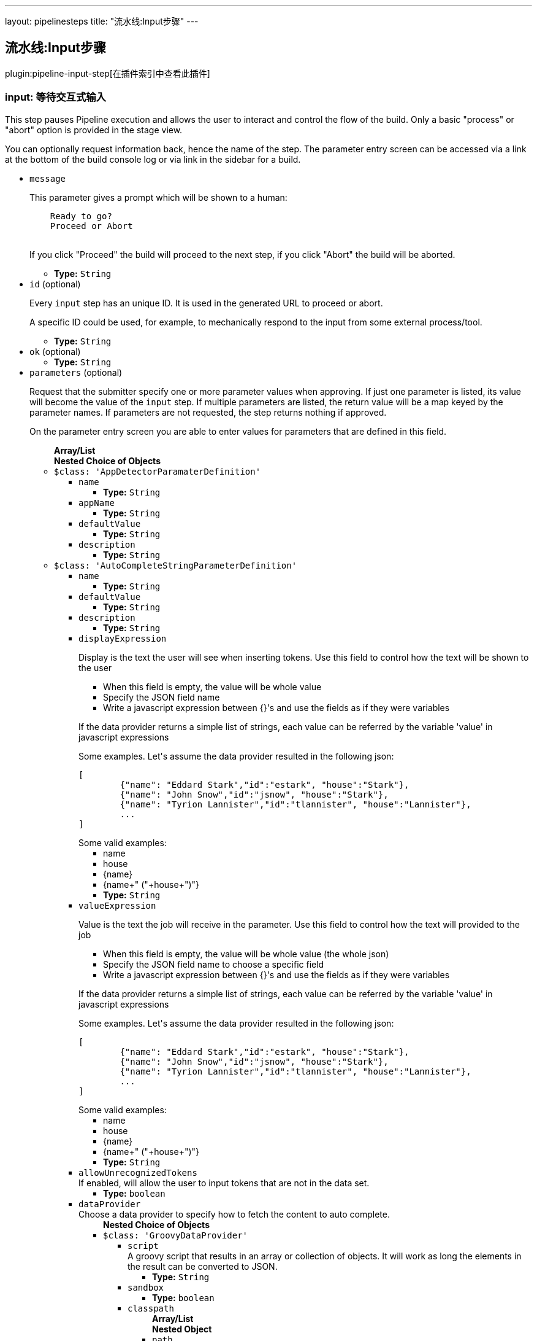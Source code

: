 ---
layout: pipelinesteps
title: "流水线:Input步骤"
---

:notitle:
:description:
:author:
:email: jenkinsci-users@googlegroups.com
:sectanchors:
:toc: left

== 流水线:Input步骤

plugin:pipeline-input-step[在插件索引中查看此插件]

=== +input+: 等待交互式输入
++++
<div><div> 
 <p> This step pauses Pipeline execution and allows the user to interact and control the flow of the build. Only a basic "process" or "abort" option is provided in the stage view. </p> 
 <p> You can optionally request information back, hence the name of the step. The parameter entry screen can be accessed via a link at the bottom of the build console log or via link in the sidebar for a build. </p> 
</div></div>
<ul><li><code>message</code>
<div><p> This parameter gives a prompt which will be shown to a human: </p>
<pre>    Ready to go?
    Proceed or Abort
    </pre> 
<p></p> 
<p> If you click "Proceed" the build will proceed to the next step, if you click "Abort" the build will be aborted. </p></div>

<ul><li><b>Type:</b> <code>String</code></li></ul></li>
<li><code>id</code> (optional)
<div><p> Every <code>input</code> step has an unique ID. It is used in the generated URL to proceed or abort. </p> 
<p> A specific ID could be used, for example, to mechanically respond to the input from some external process/tool. </p></div>

<ul><li><b>Type:</b> <code>String</code></li></ul></li>
<li><code>ok</code> (optional)
<ul><li><b>Type:</b> <code>String</code></li></ul></li>
<li><code>parameters</code> (optional)
<div><p> Request that the submitter specify one or more parameter values when approving. If just one parameter is listed, its value will become the value of the <code>input</code> step. If multiple parameters are listed, the return value will be a map keyed by the parameter names. If parameters are not requested, the step returns nothing if approved. </p> 
<p> On the parameter entry screen you are able to enter values for parameters that are defined in this field. </p></div>

<ul><b>Array/List</b><br/>
<b>Nested Choice of Objects</b>
<li><code>$class: 'AppDetectorParamaterDefinition'</code></li>
<ul><li><code>name</code>
<ul><li><b>Type:</b> <code>String</code></li></ul></li>
<li><code>appName</code>
<ul><li><b>Type:</b> <code>String</code></li></ul></li>
<li><code>defaultValue</code>
<ul><li><b>Type:</b> <code>String</code></li></ul></li>
<li><code>description</code>
<ul><li><b>Type:</b> <code>String</code></li></ul></li>
</ul><li><code>$class: 'AutoCompleteStringParameterDefinition'</code></li>
<ul><li><code>name</code>
<ul><li><b>Type:</b> <code>String</code></li></ul></li>
<li><code>defaultValue</code>
<ul><li><b>Type:</b> <code>String</code></li></ul></li>
<li><code>description</code>
<ul><li><b>Type:</b> <code>String</code></li></ul></li>
<li><code>displayExpression</code>
<div><div> 
 <p>Display is the text the user will see when inserting tokens. Use this field to control how the text will be shown to the user</p> 
 <ul> 
  <li>When this field is empty, the value will be whole value</li> 
  <li>Specify the JSON field name</li> 
  <li>Write a javascript expression between {}'s and use the fields as if they were variables</li> 
 </ul> 
 <p>If the data provider returns a simple list of strings, each value can be referred by the variable 'value' in javascript expressions</p> 
 <p>Some examples. Let's assume the data provider resulted in the following json:</p> 
 <pre>
[
	{"name": "Eddard Stark","id":"estark", "house":"Stark"},
	{"name": "John Snow","id":"jsnow", "house":"Stark"},
	{"name": "Tyrion Lannister","id":"tlannister", "house":"Lannister"},
	...
]
</pre> Some valid examples: 
 <ul> 
  <li>name</li> 
  <li>house</li> 
  <li>{name}</li> 
  <li>{name+" ("+house+")"}</li> 
 </ul> 
</div></div>

<ul><li><b>Type:</b> <code>String</code></li></ul></li>
<li><code>valueExpression</code>
<div><div> 
 <p>Value is the text the job will receive in the parameter. Use this field to control how the text will provided to the job</p> 
 <ul> 
  <li>When this field is empty, the value will be whole value (the whole json)</li> 
  <li>Specify the JSON field name to choose a specific field</li> 
  <li>Write a javascript expression between {}'s and use the fields as if they were variables</li> 
 </ul> 
 <p>If the data provider returns a simple list of strings, each value can be referred by the variable 'value' in javascript expressions</p> 
 <p>Some examples. Let's assume the data provider resulted in the following json:</p> 
 <pre>
[
	{"name": "Eddard Stark","id":"estark", "house":"Stark"},
	{"name": "John Snow","id":"jsnow", "house":"Stark"},
	{"name": "Tyrion Lannister","id":"tlannister", "house":"Lannister"},
	...
]
</pre> Some valid examples: 
 <ul> 
  <li>name</li> 
  <li>house</li> 
  <li>{name}</li> 
  <li>{name+" ("+house+")"}</li> 
 </ul> 
</div></div>

<ul><li><b>Type:</b> <code>String</code></li></ul></li>
<li><code>allowUnrecognizedTokens</code>
<div><div>
  If enabled, will allow the user to input tokens that are not in the data set. 
</div></div>

<ul><li><b>Type:</b> <code>boolean</code></li></ul></li>
<li><code>dataProvider</code>
<div><div>
  Choose a data provider to specify how to fetch the content to auto complete. 
</div></div>

<ul><b>Nested Choice of Objects</b>
<li><code>$class: 'GroovyDataProvider'</code></li>
<ul><li><code>script</code>
<div><div>
  A groovy script that results in an array or collection of objects. It will work as long the elements in the result can be converted to JSON. 
</div></div>

<ul><li><b>Type:</b> <code>String</code></li></ul></li>
<li><code>sandbox</code>
<ul><li><b>Type:</b> <code>boolean</code></li></ul></li>
<li><code>classpath</code>
<ul><b>Array/List</b><br/>
<b>Nested Object</b>
<li><code>path</code>
<div><div>
  A path or URL to a JAR file. This path should be approved by an administrator or a user with the RUN_SCRIPT permission, or the script fails. If the file or files are once approved, they are treated approved even located in another path. 
</div></div>

<ul><li><b>Type:</b> <code>String</code></li></ul></li>
</ul></li>
</ul><li><code>$class: 'InlineJsonDataProvider'</code></li>
<ul><li><code>autoCompleteData</code>
<div><div>
  A json array of objects. For example: 
 <pre>
[
	{"name": "Eddard Stark","id":"estark", "house":"Stark"},
	{"name": "John Snow","id":"jsnow", "house":"Stark"},
	{"name": "Tyrion Lannister","id":"tlannister", "house":"Lannister"},
	...
]
</pre> 
</div></div>

<ul><li><b>Type:</b> <code>String</code></li></ul></li>
</ul><li><code>$class: 'RemoteDataProvider'</code></li>
<ul><li><code>autoCompleteUrl</code>
<div><div>
  The remote end point. The endpoint response should be a json array of objects 
</div></div>

<ul><li><b>Type:</b> <code>String</code></li></ul></li>
<li><code>credentialsId</code>
<div><div>
  The credentials to access the endpoint, if needed. 
</div></div>

<ul><li><b>Type:</b> <code>String</code></li></ul></li>
</ul><li><code>$class: 'SimpleTextProvider'</code></li>
<ul><li><code>autoCompleteData</code>
<div><div>
  A list of values, one per line 
</div></div>

<ul><li><b>Type:</b> <code>String</code></li></ul></li>
</ul></ul></li>
</ul><li><code>booleanParam</code></li>
<ul><li><code>name</code>
<ul><li><b>Type:</b> <code>String</code></li></ul></li>
<li><code>defaultValue</code>
<ul><li><b>Type:</b> <code>boolean</code></li></ul></li>
<li><code>description</code>
<ul><li><b>Type:</b> <code>String</code></li></ul></li>
</ul><li><code>choice</code></li>
<ul><li><code>name</code>
<ul><li><b>Type:</b> <code>String</code></li></ul></li>
<li><code>choices</code>
<ul><li><b>Type:</b> <code>String</code></li></ul></li>
<li><code>description</code>
<ul><li><b>Type:</b> <code>String</code></li></ul></li>
</ul><li><code>$class: 'ClearCaseUcmBaselineParameterDefinition'</code></li>
<div><div>
  When used, this parameter will display a field at build-time so that the user is able to select the ClearCase UCM baseline from which to download the content to be worked with by this project.
 <br> To use this parameter, you MUST also set the SCM to be the ClearCase UCM baseline one, otherwise the build will fail.
 <br> The name of the selected ClearCase UCM baseline is available through the 
 <code>CLEARCASE_BASELINE</code> environment variable. 
</div></div>
<ul><li><code>pvob</code>
<div><div> 
 <b>Mandatory</b> — Name of the ClearCase UCM PVOB. 
</div></div>

<ul><li><b>Type:</b> <code>String</code></li></ul></li>
<li><code>component</code>
<div><div> 
 <b>Mandatory</b> — Name of the ClearCase UCM component which owns the ClearCase UCM baseline to download at build-time.
 <br> At build-time, the user will be able to select one of the ClearCase UCM baselines defined for this component. 
</div></div>

<ul><li><b>Type:</b> <code>String</code></li></ul></li>
<li><code>promotionLevel</code>
<div><div> 
 <b>Optional</b> — Promotion level of the ClearCase UCM baseline to be downloaded at build-time.
 <br> If no promotion level is set (blank field), then the user will be presented with all the ClearCase UCM baselines belonging to the ClearCase UCM component defined above. If a promotion level is set, then, at build-time, the user will be presented with only the ClearCase UCM baselines which have been promoted to the specified level. 
</div></div>

<ul><li><b>Type:</b> <code>String</code></li></ul></li>
<li><code>stream</code>
<div><div> 
 <b>Optional</b> — Stream of the ClearCase UCM baseline to be downloaded at build-time.
 <br> If no stream is set (blank field), then the user will be presented with all the ClearCase UCM baselines belonging to the ClearCase UCM component defined above. If a stream is set, then, at build-time, the user will be presented with only the ClearCase UCM baselines which have been defined on this stream. 
</div></div>

<ul><li><b>Type:</b> <code>String</code></li></ul></li>
<li><code>restrictions</code>
<div><div> 
 <b>Optional</b> — List of folders (one folder per line) to be actually downloaded from ClearCase.
 <br> For this field to be taken into account, you need to check the 
 <b>Use snapshot view</b> field.
 <br> If no restrictions are defined, then all the data for the selected ClearCase UCM baseline will be downloaded. If restrictions are defined, then only these folders will be downloaded.
 <br> For each folder to download, don't forget to prefix them with the VOB name and the component root dir (usually identical to the component name) this folder belongs to. For example, if you want to download the folder 
 <code>05_impl/0_src</code> which is in the 
 <code>fa4_web</code> component of the 
 <code>fa4</code> VOB, set the value to 
 <code>/fa/fa4_web/05_impl/0_src</code>. 
</div></div>

<ul><li><b>Type:</b> <code>String</code></li></ul></li>
<li><code>viewName</code>
<div><div> 
 <b>Mandatory</b> — Name of the ClearCase UCM view which will be created to download the content of the baseline selected at build-time.
 <br> You can use several variables within the view name, such as:
 <ul> 
  <li><code>CLEARCASE_BASELINE</code>, which is replaced with the name of the ClearCase UCM baseline which is selected at build-time;</li> 
  <li><code>JOB_NAME</code>, which is replaced with the name of the job;</li> 
  <li><code>USER_NAME</code>, which is replaced with the name of the user running Hudson.</li> 
 </ul> The ClearCase UCM view is available as two environment variables:
 <ul> 
  <li>The name of the ClearCase UCM view is available as <code>CLEARCASE_VIEWNAME</code>;</li> 
  <li>The absolute path to the ClearCase UCM view is available as <code>CLEARCASE_VIEWPATH</code>.</li> 
 </ul> 
</div></div>

<ul><li><b>Type:</b> <code>String</code></li></ul></li>
<li><code>mkviewOptionalParam</code>
<div><div> 
 <b>Optional</b> — If your build requires additional 
 <code>cleartool </code> arguments when creating a view using 
 <code>mkview</code>, specify them here.
 <br> Note that all other arguments (that is, 
 <code>-snapshot</code> —if applicable— and 
 <code>-tag ${CLEARCASE_VIEWNAME}</code> will be appended before these additional arguments.
 <br> For documentation on the 
 <code>mkview</code> command, take a look at the 
 <a href="http://publib.boulder.ibm.com/infocenter/cchelp/v7r0m0/index.jsp?topic=/com.ibm.rational.clearcase.cc_ref.doc/topics/ct_mkview.htm" rel="nofollow"> ClearCase 7.0 Information Center</a>. 
</div></div>

<ul><li><b>Type:</b> <code>String</code></li></ul></li>
<li><code>snapshotView</code>
<ul><li><b>Type:</b> <code>boolean</code></li></ul></li>
<li><code>useUpdate</code>
<div><div>
  Check this option to avoid recreating the Clearcase UCM view each time a build is triggered and the baseline has changed. Instead, the view config spec will be updated so that only files that have changed are loaded. 
</div></div>

<ul><li><b>Type:</b> <code>boolean</code></li></ul></li>
<li><code>forceRmview</code>
<div><div>
  Check this option to force the recreation of the ClearCase UCM view each time a build is triggered. If this option is not set and if the baseline which is selected when a new build is triggered is the same as for the previous build, then the ClearCase UCM view won't be recreated.
 <br> This setting can be overriden at run-time. 
</div></div>

<ul><li><b>Type:</b> <code>boolean</code></li></ul></li>
<li><code>excludeElementCheckedout</code>
<div><div>
  Check this option to exclude the 
 <code>element * CHECKEDOUT</code> rule from the config spec.
 <br> Note that the 
 <code>element * CHECKEDOUT</code> rule is mandatory when using snapshot views. 
</div></div>

<ul><li><b>Type:</b> <code>boolean</code></li></ul></li>
<li><code>moreRecentThan</code>
<div><div> 
 <b>Optional</b> — Use this field to display, when triggering a new build, only the ClearCase UCM baselines which are more recent than a given number of years, or months, or weeks, or days.
 <br> Examples: 
 <code>1 year</code>, 
 <code>6 months</code>, 
 <code>1 week</code>, 
 <code>10 days</code> 
</div></div>

<ul><li><b>Type:</b> <code>String</code></li></ul></li>
<li><code>uuid</code>
<ul><li><b>Type:</b> <code>String</code></li></ul></li>
</ul><li><code>credentials</code></li>
<div><div>
  Defines a credentials parameter, which you can use during a build. 
 <p> <i>For security reasons</i>, the credential is <i>NOT</i> directly exposed, the UUID of the credential is exposed. </p> However, the selected credential is available through variable substitution in some other parts of the configuration. The string value will be the UUID of the credential. A supporting plugin can thus use the UUID to retrieve the selected credential and expose it to the build in an appropriate way. 
</div></div>
<ul><li><code>name</code>
<ul><li><b>Type:</b> <code>String</code></li></ul></li>
<li><code>description</code>
<ul><li><b>Type:</b> <code>String</code></li></ul></li>
<li><code>defaultValue</code>
<div><div>
  The default credentials to use. 
</div></div>

<ul><li><b>Type:</b> <code>String</code></li></ul></li>
<li><code>credentialType</code>
<ul><li><b>Type:</b> <code>String</code></li></ul></li>
<li><code>required</code>
<div><div>
  When this option is selected, the credentials selection drop down will not provide the empty selection as one of the options. This will not prevent a build without a value if there are no credentials available, for example if the job does not have access to any credentials of the correct type or there is no default value and the user starting the build either does not have any credentials of the correct type in their personal credentials store or they do not have permissions on the job to use credentials from their personal store. 
</div></div>

<ul><li><b>Type:</b> <code>boolean</code></li></ul></li>
</ul><li><code>$class: 'CvsTagsParamDefinition'</code></li>
<ul><li><code>name</code>
<div><div>
  The name this parameter will be referred to as during any builds. 
</div></div>

<ul><li><b>Type:</b> <code>String</code></li></ul></li>
<li><code>cvsRoot</code>
<ul><li><b>Type:</b> <code>String</code></li></ul></li>
<li><code>passwordRequired</code>
<ul><li><b>Type:</b> <code>boolean</code></li></ul></li>
<li><code>password</code>
<ul><li><b>Type:</b> <code>String</code></li></ul></li>
<li><code>moduleName</code>
<div><div>
  The name of the item to retrieve a list of symbolic names for. This could be a module root (e.g. moduleName), subdirectory (e.g. moduleName/sub/directory/) or individual file (e.g. moduleName/sub/directory/file.name). 
</div></div>

<ul><li><b>Type:</b> <code>String</code></li></ul></li>
</ul><li><code>$class: 'DateParameterDefinition'</code></li>
<ul><li><code>name</code>
<ul><li><b>Type:</b> <code>String</code></li></ul></li>
<li><code>dateFormat</code>
<div>This is the Java date format. Like 'yyyyMMdd'.</div>

<ul><li><b>Type:</b> <code>String</code></li></ul></li>
<li><code>defaultValue</code>
<div>You can create a 'default value' in one of two forms. 
<p>1. Java LocalDate or LocalDateTime code style</p> 
<ul> 
 <li>LocalDate.now();</li> 
 <li>LocalDate.now().plusDays(1);</li> 
 <li>LocalDate.now().plusDays(1).plusYears(2);</li> 
 <li>LocalDate.now().minusDays(5).minusMonths(3).minusYears(2);</li> 
 <li>LocalDateTime.now()</li> 
 <li>LocalDateTime.now().minusHours(5).plusMinutes(10).minusSeconds(20);</li> 
 <li>LocalDateTime.now().minusDays(5).plusYears(5).plusSeconds(50);</li> 
</ul> 
<p>2. LocalDate String (This case should match the format of 'dateFormat')</p> 
<ul> 
 <li>20170501</li> 
 <li>2017-05-01</li> 
</ul></div>

<ul><li><b>Type:</b> <code>String</code></li></ul></li>
<li><code>description</code>
<ul><li><b>Type:</b> <code>String</code></li></ul></li>
</ul><li><code>$class: 'DeployMetaDataParameterDefinition'</code></li>
<div>A deployment meta data parameter allows you to specify environment and build version to deploy that will be used in "Collect deploy metadata" plugin.</div>
<ul><li><code>name</code>
<ul><li><b>Type:</b> <code>String</code></li></ul></li>
<li><code>description</code>
<ul><li><b>Type:</b> <code>String</code></li></ul></li>
<li><code>environmentKey</code>
<ul><li><b>Type:</b> <code>String</code></li></ul></li>
<li><code>buildVersion</code>
<ul><li><b>Type:</b> <code>String</code></li></ul></li>
<li><code>applicationName</code>
<ul><li><b>Type:</b> <code>String</code></li></ul></li>
</ul><li><code>$class: 'DropdownAutocompleteParameterDefinition'</code></li>
<ul><li><code>name</code>
<ul><li><b>Type:</b> <code>String</code></li></ul></li>
<li><code>description</code>
<ul><li><b>Type:</b> <code>String</code></li></ul></li>
<li><code>displayExpression</code>
<div><div> 
 <p>Value is the text the job will receive in the parameter. Use this field to control how the text will provided to the job</p> 
 <ul> 
  <li>When this field is empty, the value will be whole value (the whole json)</li> 
  <li>Specify the JSON field name to choose a specific field</li> 
  <li>Write a javascript expression between {}'s and use the fields as if they were variables</li> 
 </ul> 
 <p>If the data provider returns a simple list of strings, each value can be referred by the variable 'value' in javascript expressions</p> 
 <p>Some examples. Let's assume the data provider resulted in the following json:</p> 
 <pre>
[
	{"name": "Eddard Stark","id":"estark", "house":"Stark"},
	{"name": "John Snow","id":"jsnow", "house":"Stark"},
	{"name": "Tyrion Lannister","id":"tlannister", "house":"Lannister"},
	...
]
</pre> Some valid examples: 
 <ul> 
  <li>name</li> 
  <li>house</li> 
  <li>{name}</li> 
  <li>{name+" ("+house+")"}</li> 
 </ul> 
</div></div>

<ul><li><b>Type:</b> <code>String</code></li></ul></li>
<li><code>valueExpression</code>
<div><div> 
 <p>For data providers that returns JSON arrays, there are display and values. Display is the text the user will see when inserting tokens. Value is the value that will be given to the build.</p> 
 <p>This field allows you specify one the the json's field names, leave it empty to use the whole json as value or write a javascript expression using the fields between {}'s.</p> 
 <p>If the dataset returns a simple list of strings, the value of this field is ignored.</p> 
 <p>Some examples. Let's assume the dataset resulted in the following json:</p> 
 <pre>
[
	{"name": "Eddard Stark","id":"estark", "house":"Stark"},
	{"name": "John Snow","id":"jsnow", "house":"Stark"},
	{"name": "Tyrion Lannister","id":"tlannister", "house":"Lannister"},
	...
]
</pre> Some valid examples: 
 <ul> 
  <li>name</li> 
  <li>house</li> 
  <li>{name}</li> 
  <li>{name+" ("+house+")"}</li> 
 </ul> 
</div></div>

<ul><li><b>Type:</b> <code>String</code></li></ul></li>
<li><code>defaultValue</code>
<ul><li><b>Type:</b> <code>String</code></li></ul></li>
<li><code>dataProvider</code>
<ul><b>Nested Choice of Objects</b>
<li><code>$class: 'GroovyDataProvider'</code></li>
<ul><li><code>script</code>
<div><div>
  A groovy script that results in an array or collection of objects. It will work as long the elements in the result can be converted to JSON. 
</div></div>

<ul><li><b>Type:</b> <code>String</code></li></ul></li>
<li><code>sandbox</code>
<ul><li><b>Type:</b> <code>boolean</code></li></ul></li>
<li><code>classpath</code>
<ul><b>Array/List</b><br/>
<b>Nested Object</b>
<li><code>path</code>
<div><div>
  A path or URL to a JAR file. This path should be approved by an administrator or a user with the RUN_SCRIPT permission, or the script fails. If the file or files are once approved, they are treated approved even located in another path. 
</div></div>

<ul><li><b>Type:</b> <code>String</code></li></ul></li>
</ul></li>
</ul><li><code>$class: 'InlineJsonDataProvider'</code></li>
<ul><li><code>autoCompleteData</code>
<div><div>
  A json array of objects. For example: 
 <pre>
[
	{"name": "Eddard Stark","id":"estark", "house":"Stark"},
	{"name": "John Snow","id":"jsnow", "house":"Stark"},
	{"name": "Tyrion Lannister","id":"tlannister", "house":"Lannister"},
	...
]
</pre> 
</div></div>

<ul><li><b>Type:</b> <code>String</code></li></ul></li>
</ul><li><code>$class: 'RemoteDataProvider'</code></li>
<ul><li><code>autoCompleteUrl</code>
<div><div>
  The remote end point. The endpoint response should be a json array of objects 
</div></div>

<ul><li><b>Type:</b> <code>String</code></li></ul></li>
<li><code>credentialsId</code>
<div><div>
  The credentials to access the endpoint, if needed. 
</div></div>

<ul><li><b>Type:</b> <code>String</code></li></ul></li>
</ul><li><code>$class: 'SimpleTextProvider'</code></li>
<ul><li><code>autoCompleteData</code>
<div><div>
  A list of values, one per line 
</div></div>

<ul><li><b>Type:</b> <code>String</code></li></ul></li>
</ul></ul></li>
</ul><li><code>$class: 'ExtensibleChoiceParameterDefinition'</code></li>
<ul><li><code>name</code>
<ul><li><b>Type:</b> <code>String</code></li></ul></li>
<li><code>choiceListProvider</code>
<div><div>
  Select a provider that gives choices when build. 
</div></div>

<ul><b>Nested Choice of Objects</b>
<li><code>$class: 'ArtifactoryChoiceListProvider'</code></li>
<ul><li><code>artifactId</code> (optional)
<div><div>
  Mandatory: The artifactId to search for in the repository. 
</div></div>

<ul><li><b>Type:</b> <code>String</code></li></ul></li>
<li><code>classifier</code> (optional)
<div><div>
  The Maven Artifact classifier, i.E. "sources". By default leave empty. You can specifiy a list of valid or invalid classifier separated by Comma, i.E. "sources,!jar" 
</div></div>

<ul><li><b>Type:</b> <code>String</code></li></ul></li>
<li><code>credentialsId</code> (optional)
<div><div>
  If your repository service requires user authentication, you'll have to configure the username and password here. 
</div></div>

<ul><li><b>Type:</b> <code>String</code></li></ul></li>
<li><code>groupId</code> (optional)
<div><div>
  Optional: The GroupId to search the artifact, i.E. "org.jenkins-ci.plugins" 
</div></div>

<ul><li><b>Type:</b> <code>String</code></li></ul></li>
<li><code>packaging</code> (optional)
<div><div>
 Optional: Filters the matching packaging type from the results, i.E. "jar" or "zip". Use a * to return all the values. If parameter is not set, only the parent folder is returned.
</div></div>

<ul><li><b>Type:</b> <code>String</code></li></ul></li>
<li><code>repositoryId</code> (optional)
<ul><li><b>Type:</b> <code>String</code></li></ul></li>
<li><code>reverseOrder</code> (optional)
<div><div>
  If the list should be returned in reverse order. 
</div></div>

<ul><li><b>Type:</b> <code>boolean</code></li></ul></li>
<li><code>url</code> (optional)
<div><div>
  Enter the URL of the Artifactory server, i.E. https://repo.jenkins-ci.org/ 
</div></div>

<ul><li><b>Type:</b> <code>String</code></li></ul></li>
</ul><li><code>$class: 'FilenameChoiceListProvider'</code></li>
<ul><li><code>baseDirPath</code>
<div><div>
  Specify the path to the directory to scan for files. This path will not be contained in choice list strings. If specified as a relative path, it is considered as relative to ${JENKINS_HOME}. 
</div></div>

<ul><li><b>Type:</b> <code>String</code></li></ul></li>
<li><code>includePattern</code>
<div><div>
  Specify the pattern of files to list. Multiple patterns can be specified with separating with comma(,). Wildcard is available like '**/*.xml'. See 
 <a href="http://ant.apache.org/manual/Types/fileset.html" rel="nofollow">includes attribute of Ant FileSet Type</a> for the exact format. 
</div></div>

<ul><li><b>Type:</b> <code>String</code></li></ul></li>
<li><code>excludePattern</code>
<div><div>
  Specify patterns not to list (even specified in File Name Pattern field). See the help of "File Name Pattern" for the formats of patterns. 
</div></div>

<ul><li><b>Type:</b> <code>String</code></li></ul></li>
<li><code>scanType</code>
<div><div>
  Specify what type of files to list. 
</div></div>

<ul><li><b>Values:</b> <code>File</code>, <code>Directory</code>, <code>FileAndDirectory</code></li></ul></li>
<li><code>reverseOrder</code>
<div><div>
  check to list files in reverse alphabetical order. If not checked, files are listed in alphabetical order. 
</div></div>

<ul><li><b>Type:</b> <code>boolean</code></li></ul></li>
<li><code>emptyChoiceType</code>
<div><div>
  Adds an empty choice to the specified place. 
</div></div>

<ul><li><b>Values:</b> <code>None</code>, <code>AtTop</code>, <code>AtEnd</code></li></ul></li>
</ul><li><code>$class: 'GlobalTextareaChoiceListProvider'</code></li>
<ul><li><code>name</code>
<div><div>
  Select a name of the choice set, that you have specified in the system configuration. 
</div></div>

<ul><li><b>Type:</b> <code>String</code></li></ul></li>
<li><code>defaultChoice</code>
<ul><li><b>Type:</b> <code>String</code></li></ul></li>
<li><code>addEditedValue</code>
<ul><li><b>Type:</b> <code>boolean</code></li></ul></li>
<li><code>whenToAdd</code>
<ul><li><b>Values:</b> <code>Triggered</code>, <code>Completed</code>, <code>CompletedStable</code>, <code>CompletedUnstable</code></li></ul></li>
</ul><li><code>$class: 'MavenCentralChoiceListProvider'</code></li>
<ul><li><code>artifactId</code> (optional)
<div><div>
  Mandatory: The artifactId to search for in the repository. 
</div></div>

<ul><li><b>Type:</b> <code>String</code></li></ul></li>
<li><code>classifier</code> (optional)
<div><div>
  The Maven Artifact classifier, i.E. "sources". By default leave empty. You can specifiy a list of valid or invalid classifier separated by Comma, i.E. "sources,!jar" 
</div></div>

<ul><li><b>Type:</b> <code>String</code></li></ul></li>
<li><code>groupId</code> (optional)
<div><div>
  Optional: The GroupId to search the artifact, i.E. "org.jenkins-ci.plugins" 
</div></div>

<ul><li><b>Type:</b> <code>String</code></li></ul></li>
<li><code>packaging</code> (optional)
<div><div>
 Optional: Filters the matching packaging type from the results, i.E. "jar" or "zip". Use a * to return all the values. If parameter is not set, only the parent folder is returned.
</div></div>

<ul><li><b>Type:</b> <code>String</code></li></ul></li>
<li><code>repositoryId</code> (optional)
<ul><li><b>Type:</b> <code>String</code></li></ul></li>
<li><code>reverseOrder</code> (optional)
<div><div>
  If the list should be returned in reverse order. 
</div></div>

<ul><li><b>Type:</b> <code>boolean</code></li></ul></li>
</ul><li><code>$class: 'NexusChoiceListProvider'</code></li>
<ul><li><code>artifactId</code> (optional)
<div><div>
  Mandatory/Optional: The artifactId to search for in the repository. Either provide at least the artifactId or the groupId. ArtifactId can contains * 
</div></div>

<ul><li><b>Type:</b> <code>String</code></li></ul></li>
<li><code>classifier</code> (optional)
<div><div>
  The Maven Artifact classifier, i.E. "sources". By default leave empty. You can specifiy a list of valid or invalid classifier separated by Comma, i.E. "sources,!jar" 
</div></div>

<ul><li><b>Type:</b> <code>String</code></li></ul></li>
<li><code>credentialsId</code> (optional)
<div><div>
  If your repository service requires user authentication, you'll have to configure the username and password here. 
</div></div>

<ul><li><b>Type:</b> <code>String</code></li></ul></li>
<li><code>groupId</code> (optional)
<div><div>
  Optional/Mandatory: The GroupId to search the artifact, i.E. "org.jenkins-ci.plugins". If ArtifactId is not defined you have to specify at least the GroupId. 
</div></div>

<ul><li><b>Type:</b> <code>String</code></li></ul></li>
<li><code>packaging</code> (optional)
<div><div>
 Optional: Filters the matching packaging type from the results, i.E. "jar" or "zip". Use a * to return all the values. If parameter is not set, only the parent folder is returned.
</div></div>

<ul><li><b>Type:</b> <code>String</code></li></ul></li>
<li><code>repositoryId</code> (optional)
<div><div>
  Optional: The repositoryId which should be searched, i.E. "snapshots" or "releases" 
</div></div>

<ul><li><b>Type:</b> <code>String</code></li></ul></li>
<li><code>reverseOrder</code> (optional)
<div><div>
  If the list should be returned in reverse order. 
</div></div>

<ul><li><b>Type:</b> <code>boolean</code></li></ul></li>
<li><code>url</code> (optional)
<div><div>
  Enter the URL of the Nexus server, i.E. http://nexus.mycompany.com/nexus/ 
</div></div>

<ul><li><b>Type:</b> <code>String</code></li></ul></li>
</ul><li><code>$class: 'SystemGroovyChoiceListProvider'</code></li>
<ul><li><code>groovyScript</code>
<ul><b>Nested Object</b>
<li><code>script</code>
<ul><li><b>Type:</b> <code>String</code></li></ul></li>
<li><code>sandbox</code>
<div><div>
  If checked, run this Groovy script in a sandbox with limited abilities. If unchecked, and you are not a Jenkins administrator, you will need to wait for an administrator to approve the script. 
</div></div>

<ul><li><b>Type:</b> <code>boolean</code></li></ul></li>
<li><code>classpath</code>
<div><div>
  Additional classpath entries accessible from the script. 
</div></div>

<ul><b>Array/List</b><br/>
<b>Nested Object</b>
<li><code>path</code>
<div><div>
  A path or URL to a JAR file. This path should be approved by an administrator or a user with the RUN_SCRIPT permission, or the script fails. If the file or files are once approved, they are treated approved even located in another path. 
</div></div>

<ul><li><b>Type:</b> <code>String</code></li></ul></li>
</ul></li>
</ul></li>
<li><code>defaultChoice</code>
<ul><li><b>Type:</b> <code>String</code></li></ul></li>
<li><code>usePredefinedVariables</code>
<div><div> 
 <p>Enable following pre-defined variables:</p> 
 <dl> 
  <dt>
   project
  </dt> 
  <dd>
   The project. An instance of 
   <a href="http://javadoc.jenkins-ci.org/hudson/model/Job.html" rel="nofollow">Job</a>.
  </dd> 
 </dl> 
</div></div>

<ul><li><b>Type:</b> <code>boolean</code></li></ul></li>
</ul><li><code>$class: 'TextareaChoiceListProvider'</code></li>
<ul><li><code>choiceListText</code>
<ul><li><b>Type:</b> <code>String</code></li></ul></li>
<li><code>defaultChoice</code>
<ul><li><b>Type:</b> <code>String</code></li></ul></li>
<li><code>addEditedValue</code>
<ul><li><b>Type:</b> <code>boolean</code></li></ul></li>
<li><code>whenToAdd</code>
<ul><li><b>Values:</b> <code>Triggered</code>, <code>Completed</code>, <code>CompletedStable</code>, <code>CompletedUnstable</code></li></ul></li>
</ul></ul></li>
<li><code>editable</code>
<div><div>
  With checked, you can specify a parameter other than those in the choice. Of course, you can also select a parameter from the choice. 
</div></div>

<ul><li><b>Type:</b> <code>boolean</code></li></ul></li>
<li><code>description</code>
<ul><li><b>Type:</b> <code>String</code></li></ul></li>
</ul><li><code>file</code></li>
<ul><li><code>name</code>
<ul><li><b>Type:</b> <code>String</code></li></ul></li>
<li><code>description</code>
<ul><li><b>Type:</b> <code>String</code></li></ul></li>
</ul><li><code>$class: 'FileSystemListParameterDefinition'</code></li>
<div><div>
  The 
 <strong>filesystem-list-parameter-plugin</strong> lists file system object names of a directory. One of the object names can be selected as build parameter. In addition the objects can be filtered: 
 <code>ALL, DIRECTORY, FILE, SYMLINK</code>. The order of the list can be reversed. 
</div></div>
<ul><li><code>name</code>
<div><div>
  The name of the parameter. 
</div></div>

<ul><li><b>Type:</b> <code>String</code></li></ul></li>
<li><code>description</code>
<div><div>
  The type of the file system objects that will be filtered from path. 
</div></div>

<ul><li><b>Type:</b> <code>String</code></li></ul></li>
<li><code>path</code>
<div><div>
  The path of the directory containing the file system objects. 
</div></div>

<ul><li><b>Type:</b> <code>String</code></li></ul></li>
<li><code>selectedType</code>
<div><div>
  Objects in "Path" can be filtered: 
 <code>ALL, DIRECTORY, FILE, SYMLINK</code>. 
</div></div>

<ul><li><b>Type:</b> <code>String</code></li></ul></li>
<li><code>regexIncludePattern</code>
<div><div>
  The regular expression matching the file system objects to be excluded in parameter selection. (Will be ignored if empty) See Standard 
 <a href="http://download.oracle.com/javase/1.4.2/docs/api/java/util/regex/Pattern.html" rel="nofollow">Java regular expression</a>. 
</div></div>

<ul><li><b>Type:</b> <code>String</code></li></ul></li>
<li><code>regexExcludePattern</code>
<div><div>
  The regular expression matching the file system objects to be included in parameter selection. (Will be ignored if empty) See Standard 
 <a href="http://download.oracle.com/javase/1.4.2/docs/api/java/util/regex/Pattern.html" rel="nofollow">Java regular expression</a>. 
</div></div>

<ul><li><b>Type:</b> <code>String</code></li></ul></li>
<li><code>sortByLastModified</code>
<div><div>
  If true, the list of the parameter values will be sorted by last modified file attribute. Default order is sort by parameter value. 
</div></div>

<ul><li><b>Type:</b> <code>boolean</code></li></ul></li>
<li><code>sortReverseOrder</code>
<div><div>
  If true, the list of the parameter values will be sorted in reverse order. 
</div></div>

<ul><li><b>Type:</b> <code>boolean</code></li></ul></li>
</ul><li><code>$class: 'GeneratorChoiceParameterDefinition'</code></li>
<ul><li><code>name</code>
<ul><li><b>Type:</b> <code>String</code></li></ul></li>
<li><code>choices</code>
<ul><li><b>Type:</b> <code>String</code></li></ul></li>
<li><code>description</code>
<ul><li><b>Type:</b> <code>String</code></li></ul></li>
</ul><li><code>$class: 'GeneratorKeyValueParameterDefinition'</code></li>
<ul><li><code>name</code>
<ul><li><b>Type:</b> <code>String</code></li></ul></li>
<li><code>defaultValue</code>
<ul><li><b>Type:</b> <code>String</code></li></ul></li>
<li><code>description</code>
<ul><li><b>Type:</b> <code>String</code></li></ul></li>
</ul><li><code>$class: 'GitParameterDefinition'</code></li>
<div><div> 
 <p>When used, this parameter will present at build-time a choice to select a Git tag (or revision number) which set a parameter for parametrized build.</p> 
 <p>Be aware that git does not allow us get additional information (like author/commmit date) from a remote URL this plugin will silently clone the project when your workspace is empty. This may take a long time when we have a slow connection and/or the checkout is big.</p> 
 <p>Often the parameter defined in the "Name" field is used to specify the branch of the git checkout.</p> 
</div></div>
<ul><li><code>name</code>
<div><div>
  The name of the parameter. 
</div></div>

<ul><li><b>Type:</b> <code>String</code></li></ul></li>
<li><code>type</code>
<div><div>
  The type of the list of parameters: 
 <ul> 
  <li>Tag - list of all commit tags in repository - returns Tag Name</li> 
  <li>Branch - list of all branch in repository - returns Branch Name</li> 
  <li>Revision - list of all revision sha1 in repository followed by its author and date - returns Tag SHA1</li> 
 </ul> 
</div></div>

<ul><li><b>Type:</b> <code>String</code></li></ul></li>
<li><code>defaultValue</code>
<div><div>
  This value is returned when list is empty. 
</div></div>

<ul><li><b>Type:</b> <code>String</code></li></ul></li>
<li><code>description</code>
<div><div>
  A description that will be shown to the user later. 
</div></div>

<ul><li><b>Type:</b> <code>String</code></li></ul></li>
<li><code>branch</code>
<div><div>
  Name of branch to look in. Used only if listing revisions. 
</div></div>

<ul><li><b>Type:</b> <code>String</code></li></ul></li>
<li><code>branchFilter</code>
<div><div>
  Regex used to filter displayed branches. If blank, the filter will default to ".*".
 <br> Remote branches will be listed with the remote name first. E.g., "origin/master" 
</div></div>

<ul><li><b>Type:</b> <code>String</code></li></ul></li>
<li><code>tagFilter</code>
<div><div>
  This parameter is used to get tag from git.
 <br> If is blank, parameter is set to "*".
 <br> Properly is executed command: git tag -l "*" or git tag -l "$tagFilter". 
</div></div>

<ul><li><b>Type:</b> <code>String</code></li></ul></li>
<li><code>sortMode</code>
<div><div>
  Select how to sort the downloaded parameters. Only applies to a branch or a tag. 
 <ul> 
  <li>none</li> 
  <li>ascending smart</li> 
  <li>descending smart</li> 
  <li>ascending</li> 
  <li>descending</li> 
 </ul> When smart sorting is chosen, the compare treats a sequence of digits as a single character. 
</div></div>

<ul><li><b>Values:</b> <code>NONE</code>, <code>ASCENDING_SMART</code>, <code>DESCENDING_SMART</code>, <code>ASCENDING</code>, <code>DESCENDING</code></li></ul></li>
<li><code>selectedValue</code>
<div><div>
  Which value is selected, after loaded parameters.
 <br> If you choose 'default', but default value is not present on the list, nothing is selected. 
</div></div>

<ul><li><b>Values:</b> <code>NONE</code>, <code>TOP</code>, <code>DEFAULT</code></li></ul></li>
<li><code>useRepository</code>
<div><div>
  If in the task is defined multiple repositories parameter specifies which the repository is taken into account.
 <br> If the parameter is not defined, is taken first defined repository. 
 <br> The parameter is a regular expression which is compared with a URL repository. 
</div></div>

<ul><li><b>Type:</b> <code>String</code></li></ul></li>
<li><code>quickFilterEnabled</code>
<div><div>
  When this option is enabled will show a text field.
 <br> Parameter is filtered on the fly. 
</div></div>

<ul><li><b>Type:</b> <code>boolean</code></li></ul></li>
</ul><li><code>$class: 'GithubBranchParameterDefinition'</code></li>
<ul><li><code>name</code>
<ul><li><b>Type:</b> <code>String</code></li></ul></li>
<li><code>defaultValue</code>
<ul><li><b>Type:</b> <code>String</code></li></ul></li>
<li><code>description</code>
<ul><li><b>Type:</b> <code>String</code></li></ul></li>
<li><code>githubRepoUrl</code>
<ul><li><b>Type:</b> <code>String</code></li></ul></li>
</ul><li><code>$class: 'GlobalVariableStringParameterDefinition'</code></li>
<ul><li><code>name</code>
<ul><li><b>Type:</b> <code>String</code></li></ul></li>
<li><code>defaultValue</code>
<ul><li><b>Type:</b> <code>String</code></li></ul></li>
<li><code>description</code>
<ul><li><b>Type:</b> <code>String</code></li></ul></li>
</ul><li><code>$class: 'InheritableStringParameterDefinition'</code></li>
<ul><li><code>name</code>
<ul><li><b>Type:</b> <code>String</code></li></ul></li>
<li><code>defaultValue</code>
<ul><li><b>Type:</b> <code>String</code></li></ul></li>
<li><code>description</code>
<ul><li><b>Type:</b> <code>String</code></li></ul></li>
<li><code>inheritanceMode</code>
<div><div>
  This field selects, how this parameter is altered, when a child project overrides its value. For example, you may provide a variable "A" here with the value "Foo", while a child also defines "A", but with the value "Bar". 
 <p> The mode that you select here will influence the final value of the parameter, when you build the child: </p>
 <ul> 
  <li>If you select "Overwritable", the build will just get the value "Bar"</li> 
  <li>If you select "Extensible", the build will get the value "FooBar" (or "Foo Bar", depending on the "Whitespace Mode" below)</li> 
  <li>If you select "Fixed", then the build will fail, since this project prohibited changing the value.</li> 
 </ul> Do note, that this field only has an effect on the 
 <b>child</b> parameter — not the other way around. In other words, this mode decides what will happen in the future, not what happens "now" to the current or earlier overrides. 
</div></div>

<ul><li><b>Type:</b> <code>String</code></li></ul></li>
<li><code>mustHaveDefaultValue</code>
<ul><li><b>Type:</b> <code>boolean</code></li></ul></li>
<li><code>mustBeAssigned</code>
<ul><li><b>Type:</b> <code>boolean</code></li></ul></li>
<li><code>whitespaceMode</code>
<div><div>
  This field allows you to select, how whitespaces at the start/end of the parameter should be handled, when a build is started: 
 <ol> 
  <li>Trim all leading/trailing whitespace from the entered value.</li> 
  <li>Keep the whitespace intact, exactly as the user entered it.</li> 
  <li>Keep the whitespace, but make sure that at least a single space is added to the front of the value, in case it <b>extends</b> a parameter with the same name from a parent. </li> 
 </ol> Select the first option, if you know the parameter should not have leading or trailing spaces.
 <br> Select the third option, if you are constructing a parameter that is used in flag- or command-construction. For example Compiler Flags.
 <br> Otherwise, or if in doubt, just select the second option. 
 <p> Do note that, if trimming is selected, this has an effect on both the default value used for automatically started builds, as well as user-initiated builds where the user had a chance to alter the parameter value. </p>
</div></div>

<ul><li><b>Type:</b> <code>String</code></li></ul></li>
<li><code>isHidden</code>
<div><div>
  If this is checked, the parameter will be hidden behind an "advanced" button on the screen for starting a build. For sanity's sake, you should set this for all mandatory variables that are rarely changed. 
</div></div>

<ul><li><b>Type:</b> <code>boolean</code></li></ul></li>
</ul><li><code>$class: 'InheritableStringParameterReferenceDefinition'</code></li>
<ul><li><code>name</code>
<ul><li><b>Type:</b> <code>String</code></li></ul></li>
<li><code>defaultValue</code>
<ul><li><b>Type:</b> <code>String</code></li></ul></li>
</ul><li><code>$class: 'JavaParameterDefinition'</code></li>
<div><div>
  This parameter lets the user specify JDK to be used at the star of each build. 
</div></div>
<ul><li><code>name</code>
<div><div>
  The name to be displayed on the build parameters page. 
</div></div>

<ul><li><b>Type:</b> <code>String</code></li></ul></li>
<li><code>description</code>
<div><div>
  The description to be shown on the build parameters page. 
</div></div>

<ul><li><b>Type:</b> <code>String</code></li></ul></li>
<li><code>defaultJDK</code>
<div><div>
  The JDK that will be used if the user does not specify one. 
</div></div>

<ul><li><b>Type:</b> <code>String</code></li></ul></li>
<li><code>allowedJDKs</code>
<div><div>
  The JDKs that can be chosen from on the build parameters page. 
</div></div>

<ul><b>Array/List</b><br/>
<li><b>Type:</b> <code>String</code></li></ul></li>
</ul><li><code>$class: 'JiraIssueParameterDefinition'</code></li>
<ul><li><code>name</code>
<ul><li><b>Type:</b> <code>String</code></li></ul></li>
<li><code>description</code>
<ul><li><b>Type:</b> <code>String</code></li></ul></li>
<li><code>jiraIssueFilter</code>
<div><div>
  Specify the JQL search on JIRA instance. For a build, Jenkins will run this query, populate a drop-down list box, then ask the user to select one. 
</div></div>

<ul><li><b>Type:</b> <code>String</code></li></ul></li>
</ul><li><code>$class: 'JiraVersionParameterDefinition'</code></li>
<ul><li><code>name</code>
<ul><li><b>Type:</b> <code>String</code></li></ul></li>
<li><code>description</code>
<ul><li><b>Type:</b> <code>String</code></li></ul></li>
<li><code>jiraProjectKey</code>
<div><div> 
 <p>Specify the project key. A project key is the all capitals part before the issue number in JIRA.</p> 
 <p>(<strong>EXAMPLE</strong>-100)</p> 
</div></div>

<ul><li><b>Type:</b> <code>String</code></li></ul></li>
<li><code>jiraReleasePattern</code>
<div><div> 
 <p>Specify a regular expression which release names have to match to be listed. Leave this blank to match all issues.</p> 
 <p>Example:</p> 
 <strong>v[0-9]+([.][0-9]+)+</strong> will match v1.0.1, v123, v12.0.1 
</div></div>

<ul><li><b>Type:</b> <code>String</code></li></ul></li>
<li><code>jiraShowReleased</code>
<ul><li><b>Type:</b> <code>String</code></li></ul></li>
<li><code>jiraShowArchived</code>
<ul><li><b>Type:</b> <code>String</code></li></ul></li>
</ul><li><code>$class: 'LabelParameterDefinition'</code></li>
<ul><li><code>name</code>
<ul><li><b>Type:</b> <code>String</code></li></ul></li>
<li><code>description</code>
<ul><li><b>Type:</b> <code>String</code></li></ul></li>
<li><code>defaultValue</code>
<ul><li><b>Type:</b> <code>String</code></li></ul></li>
<li><code>allNodesMatchingLabel</code>
<ul><li><b>Type:</b> <code>boolean</code></li></ul></li>
<li><code>nodeEligibility</code>
<div><div>
  Defines how selected offline nodes should be handled. 
 <ul> 
  <li><b>All Nodes</b> - trigger the job on all selected nodes, regardless of there online/offline state</li> 
  <li><b>Ignore Offline Nodes</b> - trigger the job only on nodes being online and having an executor</li> 
  <li><b>Ignore Temp Offline Nodes</b> - trigger the job on all selected nodes except on the ones currently manually marked as offline</li> 
 </ul> 
</div></div>

<ul><b>Nested Choice of Objects</b>
<li><code>$class: 'AllNodeEligibility'</code></li>
<ul></ul><li><code>$class: 'IgnoreOfflineNodeEligibility'</code></li>
<ul></ul><li><code>$class: 'IgnoreTempOfflineNodeEligibility'</code></li>
<ul></ul></ul></li>
<li><code>triggerIfResult</code>
<ul><li><b>Type:</b> <code>String</code></li></ul></li>
</ul><li><code>$class: 'ListSubversionTagsParameterDefinition'</code></li>
<div><div>
  When used, this parameter will display a field at build-time so that the user is able to select a Subversion tag from which to create the working copy for this project. 
 <p> Once the two fields <strong>Name</strong> and <strong>Repository URL</strong> are set, you must </p>
 <ol> 
  <li>ensure the job uses <strong>Subversion</strong> and </li>
  <li>set the <strong>Repository URL</strong> field of <strong>Subversion</strong> by concatenating the two fields of this parameter. </li>
 </ol> For instance, if 
 <strong> Name</strong> is set to 
 <code>SVN_TAG</code> and 
 <strong>Repository URL</strong> is set to 
 <code>https://svn.jenkins-ci.org/tags</code>, then 
 <strong>Subversion</strong>'s 
 <strong>Repository URL</strong> must be set to 
 <code>https://svn.jenkins-ci.org/tags/$SVN_TAG</code>. 
 <p> Notice that you can set the <strong>Repository URL</strong> field to a Subversion repository root rather than just pointing to a <code>tags</code> dir (ie, you can set it to <code>https://svn.jenkins-ci.org</code> rather than <code>https://svn.jenkins-ci.org/tags</code>). In that case, if this repository root contains the <code>trunk</code>, <code>branches</code> and <code>tags</code> folders, then the dropdown will allow the user to pick the trunk, or a branch, or a tag. </p>
</div></div>
<ul><li><code>name</code>
<ul><li><b>Type:</b> <code>String</code></li></ul></li>
<li><code>tagsDir</code>
<div><div>
  Specify the Subversion repository URL which contains the tags to be listed when triggering a new build. 
 <p> You can also specify the root of a Subversion repository: If this root contains the <code>trunk</code>, <code>branches</code> and <code>tags</code> folders, then the dropdown will display <code>trunk</code>, all the branches and all the tags. If the root does not contain these three folders, then all its subfolders are listed in the dropdown. </p>
 <p> When you enter the URL, Jenkins automatically checks if it can connect to it. If access requires authentication, you'll be prompted for the necessary credential. If you already have a working credential but would like to change it for some other reasons, click <a rel="nofollow"> this link</a> and specify a different credential. </p>
</div></div>

<ul><li><b>Type:</b> <code>String</code></li></ul></li>
<li><code>credentialsId</code>
<ul><li><b>Type:</b> <code>String</code></li></ul></li>
<li><code>tagsFilter</code>
<div><div>
  Specify a 
 <a href="http://download.oracle.com/javase/1.5.0/docs/api/java/util/regex/Pattern.html" rel="nofollow"> regular expression</a> which will be used to filter the tags which are actually displayed when triggering a new build. 
</div></div>

<ul><li><b>Type:</b> <code>String</code></li></ul></li>
<li><code>defaultValue</code>
<div><div>
  For features such as SVN polling a default value is required. If job will only be started manually, this field is not necessary. 
</div></div>

<ul><li><b>Type:</b> <code>String</code></li></ul></li>
<li><code>maxTags</code>
<div><div>
  The maximum number of tags to display in the dropdown. Any non-number value will default to all. 
</div></div>

<ul><li><b>Type:</b> <code>String</code></li></ul></li>
<li><code>reverseByDate</code>
<div><div>
  Check this option so that tags are sorted from the newest to the oldest. 
 <p> If this option is checked, the <b>Sort Z to A</b> one won't be taken into account. </p>
</div></div>

<ul><li><b>Type:</b> <code>boolean</code></li></ul></li>
<li><code>reverseByName</code>
<div><div>
  Check this option so that tags are displayed in reverse order (sorted Z to A). 
 <p> Notice that if <b>Sort newest first</b> is checked, this option won't be taken into account. </p>
</div></div>

<ul><li><b>Type:</b> <code>boolean</code></li></ul></li>
</ul><li><code>$class: 'MatrixCombinationsParameterDefinition'</code></li>
<ul><li><code>name</code>
<ul><li><b>Type:</b> <code>String</code></li></ul></li>
<li><code>description</code>
<ul><li><b>Type:</b> <code>String</code></li></ul></li>
<li><code>defaultCombinationFilter</code>
<div><div> 
 <p> A Groovy expression to specify which combinations are checked by default. They are also combinations which is built in a scheduled build. If not specified, the combination filter of this multi-configuration project is used. Also see <a rel="nofollow">help of the combination filter</a>. </p> 
 <p> Note that you cannot enable combinations which disabled by the combination filter of the project. </p> 
</div></div>

<ul><li><b>Type:</b> <code>String</code></li></ul></li>
<li><code>shortcutList</code>
<div><div>
  Links to check a set of combinations. Combinations to check are calculated with the last build in the build page or with the build to rebuild in the rebuild page (when 
 <a href="https://wiki.jenkins-ci.org/display/JENKINS/Rebuild+Plugin" rel="nofollow">Rebuild plugin</a> is installed). 
</div></div>

<ul><b>Array/List</b><br/>
<b>Nested Choice of Objects</b>
<li><code>$class: 'All'</code></li>
<div><div>
  Check all enable combinations. 
</div></div>
<ul></ul><li><code>$class: 'CombinationFilterShortcut'</code></li>
<div><div>
  Decide combinations to check with a combinations filter. 
</div></div>
<ul><li><code>name</code>
<div><div>
  The name displayed as the shortcut link. 
</div></div>

<ul><li><b>Type:</b> <code>String</code></li></ul></li>
<li><code>combinationFilter</code>
<div><div>
  A Groovy expression to decide combinations to check. 
</div></div>

<ul><li><b>Type:</b> <code>String</code></li></ul></li>
</ul><li><code>$class: 'None'</code></li>
<div><div>
  Uncheck all combinations. 
</div></div>
<ul></ul><li><code>$class: 'PreviousShortcut'</code></li>
<div><div>
  Check combinations built in the previous build. 
</div></div>
<ul></ul><li><code>$class: 'ResultShortcut'</code></li>
<div><div>
  Check combinations with specific results in the previous build. 
</div></div>
<ul><li><code>name</code>
<div><div>
  The name displayed as the shortcut link. 
</div></div>

<ul><li><b>Type:</b> <code>String</code></li></ul></li>
<li><code>exact</code>
<div><div>
  Only checks child builds running exactly in the previous build. 
</div></div>

<ul><li><b>Type:</b> <code>boolean</code></li></ul></li>
<li><code>resultsToCheck</code>
<div><div>
  Results of child builds to check. 
</div></div>

<ul><b>Array/List</b><br/>
<li><b>Type:</b> <code>String</code></li></ul></li>
</ul></ul></li>
</ul><li><code>$class: 'MavenMetadataParameterDefinition'</code></li>
<div><div>
  This parameter allows the resolution of maven artifact versions by contacting the repository and reading the 
 <a href="http://docs.codehaus.org/display/MAVEN/Repository+Metadata" rel="nofollow">maven-metadata.xml</a>. 
 <p></p> If you named your parameter "MY_JAR" and have configured all values correctly. Then the following parameters will be set for the build step: 
 <ul> 
  <li>MY_JAR_VERSION - the version you selected in the dropdown or that was selected as part of an automated build</li> 
  <li>MY_JAR_ARTIFACT_URL - the full URL to the actual artifact selected. You can use something like "wget" to download that artifact and do something with it.</li> 
  <li>MY_JAR_GROUP_ID - echoes back your configuration</li> 
  <li>MY_JAR_ARTIFACT_ID - echoes back your configuration</li> 
  <li>MY_JAR_CLASSIFIER - echoes back your configuration</li> 
  <li>MY_JAR_PACKAGING - echoes back your configuration</li> 
 </ul> 
</div></div>
<ul><li><code>name</code>
<ul><li><b>Type:</b> <code>String</code></li></ul></li>
<li><code>description</code>
<ul><li><b>Type:</b> <code>String</code></li></ul></li>
<li><code>repoBaseUrl</code>
<ul><li><b>Type:</b> <code>String</code></li></ul></li>
<li><code>groupId</code>
<ul><li><b>Type:</b> <code>String</code></li></ul></li>
<li><code>artifactId</code>
<ul><li><b>Type:</b> <code>String</code></li></ul></li>
<li><code>packaging</code>
<ul><li><b>Type:</b> <code>String</code></li></ul></li>
<li><code>classifier</code>
<ul><li><b>Type:</b> <code>String</code></li></ul></li>
<li><code>versionFilter</code>
<div><div>
  Specify a 
 <a href="http://docs.oracle.com/javase/6/docs/api/java/util/regex/Pattern.html" rel="nofollow"> regular expression</a> which will be used to filter the versions which are actually displayed when triggering a new build. 
</div></div>

<ul><li><b>Type:</b> <code>String</code></li></ul></li>
<li><code>sortOrder</code>
<ul><li><b>Type:</b> <code>String</code></li></ul></li>
<li><code>defaultValue</code>
<div><div>
  For features such as SVN polling a default value is required. If job will only be started manually, this field is not necessary.
 <br> There are 4 special default values which will be evaluated at runtime: 
 <ul> 
  <li>FIRST - will evaluate to the first item in the drop-down that would have been presented had the build been executed manually.</li> 
  <li>LAST - will evaluate to the last item in the drop-down that would have been presented had the build been executed manually.</li> 
  <li>RELEASE - will evaluate to the version marked as RELEASE in the <a href="http://docs.codehaus.org/display/MAVEN/Repository+Metadata" rel="nofollow">repository metadata</a> for the configured artifact. The versionFilter even if defined is ignored for this default value. </li> 
  <li>LATEST - will evaluate to the version marked as LATEST in the <a href="http://docs.codehaus.org/display/MAVEN/Repository+Metadata" rel="nofollow">repository metadata</a> for the configured artifact. The versionFilter even if defined is ignored for this default value. </li> 
 </ul> 
</div></div>

<ul><li><b>Type:</b> <code>String</code></li></ul></li>
<li><code>maxVersions</code>
<div><div>
 The maximum number of versions to display in the drop-down. Any non-number value as well as 0 or negative values will default to all.
</div></div>

<ul><li><b>Type:</b> <code>String</code></li></ul></li>
<li><code>currentArtifactInfoUrl</code>
<div><div>
  The URL where an information resource about the currently used artifact can be requested. If the URL is provided and valid, the information will be displayed next to the drop-down. Otherwise not artifact information will be displayed. 
</div></div>

<ul><li><b>Type:</b> <code>String</code></li></ul></li>
<li><code>currentArtifactInfoLabel</code>
<div><div>
  An informational label that will be displayed in front of the aritfact information. When no label is specified, the default label 
 <i>Currently used artifact</i> will be displayed. Any label will only be displayed when a valid 
 <i>Current Artifact Info URL</i> is configured. 
</div></div>

<ul><li><b>Type:</b> <code>String</code></li></ul></li>
<li><code>currentArtifactInfoPattern</code>
<div><div>
  A pattern that describes the part of the artifact information resources' content to be displayed: 
 <ul>
  When no pattern is specified, the whole content will be displayed.
 </ul> 
 <ul>
  When a standard pattern is specified, only its first match in the content will be displayed.
 </ul> 
 <ul>
  When a pattern with a capturing group is specified, only the first group of its first match in the content will be displayed.
 </ul> 
</div></div>

<ul><li><b>Type:</b> <code>String</code></li></ul></li>
<li><code>credentialsId</code>
<ul><li><b>Type:</b> <code>String</code></li></ul></li>
</ul><li><code>$class: 'NodeParameterDefinition'</code></li>
<ul><li><code>name</code>
<ul><li><b>Type:</b> <code>String</code></li></ul></li>
<li><code>description</code>
<ul><li><b>Type:</b> <code>String</code></li></ul></li>
<li><code>defaultSlaves</code>
<ul><b>Array/List</b><br/>
<li><b>Type:</b> <code>String</code></li></ul></li>
<li><code>allowedSlaves</code>
<ul><b>Array/List</b><br/>
<li><b>Type:</b> <code>String</code></li></ul></li>
<li><code>triggerIfResult</code>
<ul><li><b>Type:</b> <code>String</code></li></ul></li>
<li><code>nodeEligibility</code>
<div><div>
  Defines how selected offline nodes should be handled. 
 <ul> 
  <li><b>All Nodes</b> - trigger the job on all selected nodes, regardless of there online/offline state</li> 
  <li><b>Ignore Offline Nodes</b> - trigger the job only on nodes being online and having an executor</li> 
  <li><b>Ignore Temp Offline Nodes</b> - trigger the job on all selected nodes except on the ones currently manually marked as offline</li> 
 </ul> 
</div></div>

<ul><b>Nested Choice of Objects</b>
<li><code>$class: 'AllNodeEligibility'</code></li>
<ul></ul><li><code>$class: 'IgnoreOfflineNodeEligibility'</code></li>
<ul></ul><li><code>$class: 'IgnoreTempOfflineNodeEligibility'</code></li>
<ul></ul></ul></li>
</ul><li><code>$class: 'PackageChoiceParameterDefinition'</code></li>
<div><div>
  List Content Packages available for download from a configured Adobe CRX repository. 
</div></div>
<ul><li><code>name</code>
<ul><li><b>Type:</b> <code>String</code></li></ul></li>
<li><code>description</code>
<ul><li><b>Type:</b> <code>String</code></li></ul></li>
<li><code>baseUrl</code>
<div><div>
  Specify the base URL of the Adobe Granite server, including hostname and port. The CRX Package Manager service path will be appended to this value for all requests. For example, 
 <strong>http://localhost:4502</strong> or 
 <strong>https://author.mycorp.com</strong>, etc.
 <br> 
 <br> If login credentials for the server are different than those configured in the Connection Options section, you may override them in the Base URL by inserting 
 <code>username[:password]@</code> between the scheme and the hostname.
 <br> 
 <br> For example, to override the Username without changing the associated password or private key, you may use the following form:
 <br> 
 <br> http://
 <strong>deployer@</strong>localhost:4502
 <br> 
 <br> To override the credentials completely, provide a username and password (which may be provided by an encrypted parameter) by separating them with a colon, as shown below:
 <br> 
 <br> http://
 <strong>deployer:Password123@</strong>localhost:4502 
</div></div>

<ul><li><b>Type:</b> <code>String</code></li></ul></li>
<li><code>credentialsId</code>
<div><div>
  Select the login credentials with which content packages will be listed from the CRX server.
 <br> 
 <br> 
 <strong>[Signature]</strong> credentials may be used if the target server supports HTTP Signature Authentication using the keyId format, 
 <code>/$username/keys/$fingerprint</code>.
 <br> 
 <br> Select "-none-" to use the default credentials set in the global 
 <strong>CRX Content Package Deployer - HTTP Client</strong> configuration. 
</div></div>

<ul><li><b>Type:</b> <code>String</code></li></ul></li>
<li><code>requestTimeout</code>
<div><div>
  Specify the timeout in milliseconds to wait for a response for each individual request. Specify a value of 0 to use default behavior. 
</div></div>

<ul><li><b>Type:</b> <code>long</code></li></ul></li>
<li><code>serviceTimeout</code>
<div><div>
  Specify the timeout in milliseconds to wait for PackageManager service availability between sending POST requests. Specify a value of 0 to use default behavior. 
</div></div>

<ul><li><b>Type:</b> <code>long</code></li></ul></li>
<li><code>multiselect</code>
<ul><li><b>Type:</b> <code>boolean</code></li></ul></li>
<li><code>excludeNotInstalled</code>
<div><div>
  Filter the list to exclude packages which have been uploaded to the server, but which are not installed. 
</div></div>

<ul><li><b>Type:</b> <code>boolean</code></li></ul></li>
<li><code>excludeModified</code>
<div><div>
  Filter the list to exclude packages whose metadata have been modified after upload to the server, e.g. which need to be re-wrapped. 
</div></div>

<ul><li><b>Type:</b> <code>boolean</code></li></ul></li>
<li><code>visibleItemCount</code>
<div><div>
  Set the number of visible items displayed when multiselect is enabled. The default is 10. 
</div></div>

<ul><li><b>Type:</b> <code>long</code></li></ul></li>
<li><code>query</code>
<div><div>
  Specify a full-text search query to filter the list of packages, such as "Adobe". 
</div></div>

<ul><li><b>Type:</b> <code>String</code></li></ul></li>
<li><code>packageIdFilter</code>
<div><div>
  Specify a package ID filter to match against the list of packages returned from the configured Granite server.
 <br> 
 <br> A Package ID consists of the group, the name, and the version of a package, separated by colons (':').
 <br> 
 <br> Package ID filters must follow one of three patterns:
 <br> 
 <ul> 
  <li> group:name:version </li> 
  <li> group:name </li> 
  <li> name </li> 
 </ul> Each segment in the filter may be either ommitted or replaced with an asterisk ('*') to represent a wildcard. 
</div></div>

<ul><li><b>Type:</b> <code>String</code></li></ul></li>
<li><code>value</code>
<ul><li><b>Type:</b> <code>String</code></li></ul></li>
</ul><li><code>$class: 'PackageParameterDefinition'</code></li>
<ul><li><code>name</code>
<ul><li><b>Type:</b> <code>String</code></li></ul></li>
<li><code>description</code>
<ul><li><b>Type:</b> <code>String</code></li></ul></li>
<li><code>rep</code>
<ul><li><b>Type:</b> <code>String</code></li></ul></li>
<li><code>pkg</code>
<ul><li><b>Type:</b> <code>String</code></li></ul></li>
</ul><li><code>$class: 'ParameterSeparatorDefinition'</code></li>
<ul><li><code>name</code>
<ul><li><b>Type:</b> <code>String</code></li></ul></li>
<li><code>separatorStyle</code>
<ul><li><b>Type:</b> <code>String</code></li></ul></li>
<li><code>sectionHeader</code>
<ul><li><b>Type:</b> <code>String</code></li></ul></li>
<li><code>sectionHeaderStyle</code>
<ul><li><b>Type:</b> <code>String</code></li></ul></li>
</ul><li><code>$class: 'PatchParameterDefinition'</code></li>
<div><div>
  Accepts a patch file to be submitted. This patch will be applied to the workspace after the source code is checked out, then the build will proceed. 
</div></div>
<ul></ul><li><code>$class: 'PersistentBooleanParameterDefinition'</code></li>
<ul><li><code>name</code>
<ul><li><b>Type:</b> <code>String</code></li></ul></li>
<li><code>defaultValue</code>
<ul><li><b>Type:</b> <code>boolean</code></li></ul></li>
<li><code>successfulOnly</code>
<ul><li><b>Type:</b> <code>boolean</code></li></ul></li>
<li><code>description</code>
<ul><li><b>Type:</b> <code>String</code></li></ul></li>
</ul><li><code>$class: 'PersistentChoiceParameterDefinition'</code></li>
<ul><li><code>name</code>
<ul><li><b>Type:</b> <code>String</code></li></ul></li>
<li><code>choices</code>
<ul><li><b>Type:</b> <code>String</code></li></ul></li>
<li><code>successfulOnly</code>
<ul><li><b>Type:</b> <code>boolean</code></li></ul></li>
<li><code>description</code>
<ul><li><b>Type:</b> <code>String</code></li></ul></li>
</ul><li><code>$class: 'PersistentPackageParameterDefinition'</code></li>
<ul><li><code>name</code>
<ul><li><b>Type:</b> <code>String</code></li></ul></li>
<li><code>description</code>
<ul><li><b>Type:</b> <code>String</code></li></ul></li>
<li><code>useAwsKeys</code>
<div><div> 
 <p>If you need to access the repository outside of the repository, you will need grant access to the S3 bucket.</p> 
 <p>When accessing it from within AWS, it's probable that the server itself provides the necessary access rights.</p> 
 <p> When accessing it from outside, you need to provide a key pair. These are set up in the AWS admin console. If you don't have access, please ask operations to create a new key pair with access to the specified bucket. </p> 
</div></div>

<ul><li><b>Type:</b> <code>boolean</code></li></ul></li>
<li><code>awsAccessKeyId</code>
<div><div> 
 <p>This is the AWS secret key setup in the AWS console. It will resemble the form: ‘<em>AAAAAAAAAA2AAA2AAAAA</em>’</p> 
 <p>If you don't have access to the AWS console, and you need an access key pair, please contact someone in operations.</p> 
</div></div>

<ul><li><b>Type:</b> <code>String</code></li></ul></li>
<li><code>awsSecretAccessKey</code>
<div><div> 
 <p>This is the AWS secret key setup in the AWS console. It will resemble the form: ‘<em>XxXXXxx/1ZZz1zZZZ11zzZ1zz/YyYyYyyYyyyyYY</em>’</p> 
 <p>If you don't have access to the AWS console, and you need an access key pair, please contact someone in operations.</p> 
</div></div>

<ul><li><b>Type:</b> <code>String</code></li></ul></li>
<li><code>bucketName</code>
<div><div> 
 <p> This should be set to a valid bucket name that you can access using the key value pair, or if within AWS, that the server has access to. </p> 
 <p> Ensure that the bucket specified contains the repo. It might sound obvious, but I just wanted to point that out. </p> 
</div></div>

<ul><li><b>Type:</b> <code>String</code></li></ul></li>
<li><code>repoPath</code>
<div><div> 
 <p>This is the path to the actual repo containing the artifacts, relative to the AWS S3 bucket.</p> 
 <p>For example, given the S3 bucket ‘<em>vhols-common-test-yumrepo</em>’, the path to the locations-public-api repo is repos/locations-public-api</p> 
</div></div>

<ul><li><b>Type:</b> <code>String</code></li></ul></li>
<li><code>repositoryType</code>
<ul><li><b>Type:</b> <code>String</code></li></ul></li>
</ul><li><code>$class: 'PersistentStringParameterDefinition'</code></li>
<ul><li><code>name</code>
<ul><li><b>Type:</b> <code>String</code></li></ul></li>
<li><code>defaultValue</code>
<ul><li><b>Type:</b> <code>String</code></li></ul></li>
<li><code>successfulOnly</code>
<ul><li><b>Type:</b> <code>boolean</code></li></ul></li>
<li><code>description</code>
<ul><li><b>Type:</b> <code>String</code></li></ul></li>
</ul><li><code>$class: 'PersistentTextParameterDefinition'</code></li>
<ul><li><code>name</code>
<ul><li><b>Type:</b> <code>String</code></li></ul></li>
<li><code>defaultValue</code>
<ul><li><b>Type:</b> <code>String</code></li></ul></li>
<li><code>successfulOnly</code>
<ul><li><b>Type:</b> <code>boolean</code></li></ul></li>
<li><code>description</code>
<ul><li><b>Type:</b> <code>String</code></li></ul></li>
</ul><li><code>$class: 'PersistentYumParameterDefinition'</code></li>
<ul><li><code>name</code>
<ul><li><b>Type:</b> <code>String</code></li></ul></li>
<li><code>description</code>
<ul><li><b>Type:</b> <code>String</code></li></ul></li>
<li><code>useAwsKeys</code>
<div><div> 
 <p>If you need to access the repository outside of the repository, you will need grant access to the S3 bucket.</p> 
 <p>When accessing it from within AWS, it's probable that the server itself provides the necessary access rights.</p> 
 <p> When accessing it from outside, you need to provide a key pair. These are set up in the AWS admin console. If you don't have access, please ask operations to create a new key pair with access to the specified bucket. </p> 
</div></div>

<ul><li><b>Type:</b> <code>boolean</code></li></ul></li>
<li><code>awsAccessKeyId</code>
<div><div> 
 <p>This is the AWS secret key setup in the AWS console. It will resemble the form: ‘<em>AAAAAAAAAA2AAA2AAAAA</em>’</p> 
 <p>If you don't have access to the AWS console, and you need an access key pair, please contact someone in operations.</p> 
</div></div>

<ul><li><b>Type:</b> <code>String</code></li></ul></li>
<li><code>awsSecretAccessKey</code>
<div><div> 
 <p>This is the AWS secret key setup in the AWS console. It will resemble the form: ‘<em>XxXXXxx/1ZZz1zZZZ11zzZ1zz/YyYyYyyYyyyyYY</em>’</p> 
 <p>If you don't have access to the AWS console, and you need an access key pair, please contact someone in operations.</p> 
</div></div>

<ul><li><b>Type:</b> <code>String</code></li></ul></li>
<li><code>bucketName</code>
<div><div> 
 <p> This should be set to a valid bucket name that you can access using the key value pair, or if within AWS, that the server has access to. </p> 
 <p> Ensure that the bucket specified contains the repo. It might sound obvious, but I just wanted to point that out. </p> 
</div></div>

<ul><li><b>Type:</b> <code>String</code></li></ul></li>
<li><code>repoPath</code>
<div><div> 
 <p>This is the path to the actual repo containing the artifacts, relative to the AWS S3 bucket.</p> 
 <p>For example, given the S3 bucket ‘<em>vhols-common-test-yumrepo</em>’, the path to the locations-public-api repo is repos/locations-public-api</p> 
</div></div>

<ul><li><b>Type:</b> <code>String</code></li></ul></li>
</ul><li><code>$class: 'PromotedBuildParameterDefinition'</code></li>
<ul><li><code>name</code>
<ul><li><b>Type:</b> <code>String</code></li></ul></li>
<li><code>jobName</code>
<ul><li><b>Type:</b> <code>String</code></li></ul></li>
<li><code>process</code>
<ul><li><b>Type:</b> <code>String</code></li></ul></li>
<li><code>description</code>
<ul><li><b>Type:</b> <code>String</code></li></ul></li>
</ul><li><code>$class: 'PromotionLevelParameter'</code></li>
<div><div>
  Defines a parameter selected from the configured promotion levels. Note that the parameter provided to builds has the 
 <b>numeric</b> value of the promotion level, i.e. its index in the list below, starting with one. 
 <br> If used with the Copy Artifact plugin to copy artifacts of a particular promotion level, the name of the parameter should be COPY_PROMOTION_LEVEL. 
</div></div>
<ul><li><code>name</code>
<ul><li><b>Type:</b> <code>String</code></li></ul></li>
<li><code>defaultLevel</code>
<ul><li><b>Type:</b> <code>int</code></li></ul></li>
<li><code>description</code>
<ul><li><b>Type:</b> <code>String</code></li></ul></li>
</ul><li><code>$class: 'RandomStringParameterDefinition'</code></li>
<ul><li><code>name</code>
<ul><li><b>Type:</b> <code>String</code></li></ul></li>
<li><code>failedValidationMessage</code>
<ul><li><b>Type:</b> <code>String</code></li></ul></li>
<li><code>description</code>
<ul><li><b>Type:</b> <code>String</code></li></ul></li>
</ul><li><code>$class: 'ReviewboardParameterDefinition'</code></li>
<div><div>
  Accepts a patch url or number of review request. This patch will be applied to the workspace after the source code is checked out, then the build will proceed. 
</div></div>
<ul></ul><li><code>$class: 'RunFilterParameter'</code></li>
<div><div>
  Defines a parameter that can be used for a build filter of Copy Artifact. 
</div></div>
<ul><li><code>name</code>
<ul><li><b>Type:</b> <code>String</code></li></ul></li>
<li><code>description</code>
<ul><li><b>Type:</b> <code>String</code></li></ul></li>
<li><code>defaultFilter</code>
<ul><b>Nested Choice of Objects</b>
<li><code>and</code></li>
<ul><li><code>runFilterList</code>
<ul><b>Array/List</b><br/>
<b>Nested Choice of Objects</b>
<li><code>and</code></li>
<li><code>displayName</code></li>
<ul><li><code>runDisplayName</code>
<div><div>
  Filter the run based on its display name. It accepts the first run that has the display name matching the given parameter. The iteration is done from newest to oldest run. 
</div></div>

<ul><li><b>Type:</b> <code>String</code></li></ul></li>
</ul><li><code>$class: 'DownstreamRunFilter'</code></li>
<ul><li><code>upstreamProjectName</code>
<div><div> 
 <p> Copy artifacts from a build that is a downstream of a build of the specified project. You can use variable expressions. </p> 
 <p> Downstream builds are found using fingerprints of files. That is, a build that is triggerd from a build isn't always considered downstream, but you need to fingerprint files used in builds to let Jenkins track them. </p> 
 <p> Note: "Downsteram build of" is applicable only to AbstractProject based projects (both upstream and downstream projects). </p>
 <dl> 
  <dt>
   AbstractProject based projects:
  </dt> 
  <dd>
   Freestyle projects
  </dd> 
  <dd>
   Multi-configuration projects
  </dd> 
  <dd>
   Maven projects
  </dd> 
  <dt>
   Non AbstractProject based projects:
  </dt> 
  <dd>
   Pipeline jobs (aka. Workflow jobs)
  </dd> 
 </dl> 
 <p></p> 
</div></div>

<ul><li><b>Type:</b> <code>String</code></li></ul></li>
<li><code>upstreamBuildNumber</code>
<div><div>
  The number of the build to find its downstream build. You can also specify display names. You can use variable expressions. 
</div></div>

<ul><li><b>Type:</b> <code>String</code></li></ul></li>
</ul><li><code>not</code></li>
<ul><li><code>runFilter</code>
<ul><b>Nested Choice of Objects</b>
<li><code>and</code></li>
<li><code>displayName</code></li>
<ul><li><code>runDisplayName</code>
<div><div>
  Filter the run based on its display name. It accepts the first run that has the display name matching the given parameter. The iteration is done from newest to oldest run. 
</div></div>

<ul><li><b>Type:</b> <code>String</code></li></ul></li>
</ul><li><code>$class: 'DownstreamRunFilter'</code></li>
<ul><li><code>upstreamProjectName</code>
<div><div> 
 <p> Copy artifacts from a build that is a downstream of a build of the specified project. You can use variable expressions. </p> 
 <p> Downstream builds are found using fingerprints of files. That is, a build that is triggerd from a build isn't always considered downstream, but you need to fingerprint files used in builds to let Jenkins track them. </p> 
 <p> Note: "Downsteram build of" is applicable only to AbstractProject based projects (both upstream and downstream projects). </p>
 <dl> 
  <dt>
   AbstractProject based projects:
  </dt> 
  <dd>
   Freestyle projects
  </dd> 
  <dd>
   Multi-configuration projects
  </dd> 
  <dd>
   Maven projects
  </dd> 
  <dt>
   Non AbstractProject based projects:
  </dt> 
  <dd>
   Pipeline jobs (aka. Workflow jobs)
  </dd> 
 </dl> 
 <p></p> 
</div></div>

<ul><li><b>Type:</b> <code>String</code></li></ul></li>
<li><code>upstreamBuildNumber</code>
<div><div>
  The number of the build to find its downstream build. You can also specify display names. You can use variable expressions. 
</div></div>

<ul><li><b>Type:</b> <code>String</code></li></ul></li>
</ul><li><code>not</code></li>
<li><code>or</code></li>
<ul><li><code>runFilterList</code>
<ul><b>Array/List</b><br/>
<b>Nested Choice of Objects</b>
<li><code>and</code></li>
<li><code>displayName</code></li>
<ul><li><code>runDisplayName</code>
<div><div>
  Filter the run based on its display name. It accepts the first run that has the display name matching the given parameter. The iteration is done from newest to oldest run. 
</div></div>

<ul><li><b>Type:</b> <code>String</code></li></ul></li>
</ul><li><code>$class: 'DownstreamRunFilter'</code></li>
<ul><li><code>upstreamProjectName</code>
<div><div> 
 <p> Copy artifacts from a build that is a downstream of a build of the specified project. You can use variable expressions. </p> 
 <p> Downstream builds are found using fingerprints of files. That is, a build that is triggerd from a build isn't always considered downstream, but you need to fingerprint files used in builds to let Jenkins track them. </p> 
 <p> Note: "Downsteram build of" is applicable only to AbstractProject based projects (both upstream and downstream projects). </p>
 <dl> 
  <dt>
   AbstractProject based projects:
  </dt> 
  <dd>
   Freestyle projects
  </dd> 
  <dd>
   Multi-configuration projects
  </dd> 
  <dd>
   Maven projects
  </dd> 
  <dt>
   Non AbstractProject based projects:
  </dt> 
  <dd>
   Pipeline jobs (aka. Workflow jobs)
  </dd> 
 </dl> 
 <p></p> 
</div></div>

<ul><li><b>Type:</b> <code>String</code></li></ul></li>
<li><code>upstreamBuildNumber</code>
<div><div>
  The number of the build to find its downstream build. You can also specify display names. You can use variable expressions. 
</div></div>

<ul><li><b>Type:</b> <code>String</code></li></ul></li>
</ul><li><code>not</code></li>
<li><code>or</code></li>
<li><code>parameterized</code></li>
<ul><li><code>parameter</code>
<div><div>
  Specify the value passed via the parameter "Build filter for Copy Artifact". E.g. You specified "Build filter for Copy Artifact" as 
 <code>PARAM</code>, specify 
 <code>${PARAM}</code> here. 
</div></div>

<ul><li><b>Type:</b> <code>String</code></li></ul></li>
</ul><li><code>parameters</code></li>
<ul><li><code>paramsToMatch</code>
<div><div> 
 <p> Jobs may be filtered to select only builds matching particular parameters or other build variables. Use PARAM=VALUE,... to list the parameter filter; this is the same syntax as described for multiconfiguration jobs in <i>Project name</i> except with parameters instead of axis values. For example, FOO=bar,BAZ=true examines only builds that ran with parameter FOO set to bar and the checkbox for BAZ was checked. </p> 
</div></div>

<ul><li><b>Type:</b> <code>String</code></li></ul></li>
</ul><li><code>saved</code></li>
<ul></ul></ul></li>
</ul><li><code>parameterized</code></li>
<ul><li><code>parameter</code>
<div><div>
  Specify the value passed via the parameter "Build filter for Copy Artifact". E.g. You specified "Build filter for Copy Artifact" as 
 <code>PARAM</code>, specify 
 <code>${PARAM}</code> here. 
</div></div>

<ul><li><b>Type:</b> <code>String</code></li></ul></li>
</ul><li><code>parameters</code></li>
<ul><li><code>paramsToMatch</code>
<div><div> 
 <p> Jobs may be filtered to select only builds matching particular parameters or other build variables. Use PARAM=VALUE,... to list the parameter filter; this is the same syntax as described for multiconfiguration jobs in <i>Project name</i> except with parameters instead of axis values. For example, FOO=bar,BAZ=true examines only builds that ran with parameter FOO set to bar and the checkbox for BAZ was checked. </p> 
</div></div>

<ul><li><b>Type:</b> <code>String</code></li></ul></li>
</ul><li><code>saved</code></li>
<ul></ul></ul></li>
</ul><li><code>or</code></li>
<ul><li><code>runFilterList</code>
<ul><b>Array/List</b><br/>
<b>Nested Choice of Objects</b>
<li><code>and</code></li>
<li><code>displayName</code></li>
<ul><li><code>runDisplayName</code>
<div><div>
  Filter the run based on its display name. It accepts the first run that has the display name matching the given parameter. The iteration is done from newest to oldest run. 
</div></div>

<ul><li><b>Type:</b> <code>String</code></li></ul></li>
</ul><li><code>$class: 'DownstreamRunFilter'</code></li>
<ul><li><code>upstreamProjectName</code>
<div><div> 
 <p> Copy artifacts from a build that is a downstream of a build of the specified project. You can use variable expressions. </p> 
 <p> Downstream builds are found using fingerprints of files. That is, a build that is triggerd from a build isn't always considered downstream, but you need to fingerprint files used in builds to let Jenkins track them. </p> 
 <p> Note: "Downsteram build of" is applicable only to AbstractProject based projects (both upstream and downstream projects). </p>
 <dl> 
  <dt>
   AbstractProject based projects:
  </dt> 
  <dd>
   Freestyle projects
  </dd> 
  <dd>
   Multi-configuration projects
  </dd> 
  <dd>
   Maven projects
  </dd> 
  <dt>
   Non AbstractProject based projects:
  </dt> 
  <dd>
   Pipeline jobs (aka. Workflow jobs)
  </dd> 
 </dl> 
 <p></p> 
</div></div>

<ul><li><b>Type:</b> <code>String</code></li></ul></li>
<li><code>upstreamBuildNumber</code>
<div><div>
  The number of the build to find its downstream build. You can also specify display names. You can use variable expressions. 
</div></div>

<ul><li><b>Type:</b> <code>String</code></li></ul></li>
</ul><li><code>not</code></li>
<ul><li><code>runFilter</code>
<ul><b>Nested Choice of Objects</b>
<li><code>and</code></li>
<li><code>displayName</code></li>
<ul><li><code>runDisplayName</code>
<div><div>
  Filter the run based on its display name. It accepts the first run that has the display name matching the given parameter. The iteration is done from newest to oldest run. 
</div></div>

<ul><li><b>Type:</b> <code>String</code></li></ul></li>
</ul><li><code>$class: 'DownstreamRunFilter'</code></li>
<ul><li><code>upstreamProjectName</code>
<div><div> 
 <p> Copy artifacts from a build that is a downstream of a build of the specified project. You can use variable expressions. </p> 
 <p> Downstream builds are found using fingerprints of files. That is, a build that is triggerd from a build isn't always considered downstream, but you need to fingerprint files used in builds to let Jenkins track them. </p> 
 <p> Note: "Downsteram build of" is applicable only to AbstractProject based projects (both upstream and downstream projects). </p>
 <dl> 
  <dt>
   AbstractProject based projects:
  </dt> 
  <dd>
   Freestyle projects
  </dd> 
  <dd>
   Multi-configuration projects
  </dd> 
  <dd>
   Maven projects
  </dd> 
  <dt>
   Non AbstractProject based projects:
  </dt> 
  <dd>
   Pipeline jobs (aka. Workflow jobs)
  </dd> 
 </dl> 
 <p></p> 
</div></div>

<ul><li><b>Type:</b> <code>String</code></li></ul></li>
<li><code>upstreamBuildNumber</code>
<div><div>
  The number of the build to find its downstream build. You can also specify display names. You can use variable expressions. 
</div></div>

<ul><li><b>Type:</b> <code>String</code></li></ul></li>
</ul><li><code>not</code></li>
<li><code>or</code></li>
<li><code>parameterized</code></li>
<ul><li><code>parameter</code>
<div><div>
  Specify the value passed via the parameter "Build filter for Copy Artifact". E.g. You specified "Build filter for Copy Artifact" as 
 <code>PARAM</code>, specify 
 <code>${PARAM}</code> here. 
</div></div>

<ul><li><b>Type:</b> <code>String</code></li></ul></li>
</ul><li><code>parameters</code></li>
<ul><li><code>paramsToMatch</code>
<div><div> 
 <p> Jobs may be filtered to select only builds matching particular parameters or other build variables. Use PARAM=VALUE,... to list the parameter filter; this is the same syntax as described for multiconfiguration jobs in <i>Project name</i> except with parameters instead of axis values. For example, FOO=bar,BAZ=true examines only builds that ran with parameter FOO set to bar and the checkbox for BAZ was checked. </p> 
</div></div>

<ul><li><b>Type:</b> <code>String</code></li></ul></li>
</ul><li><code>saved</code></li>
<ul></ul></ul></li>
</ul><li><code>or</code></li>
<li><code>parameterized</code></li>
<ul><li><code>parameter</code>
<div><div>
  Specify the value passed via the parameter "Build filter for Copy Artifact". E.g. You specified "Build filter for Copy Artifact" as 
 <code>PARAM</code>, specify 
 <code>${PARAM}</code> here. 
</div></div>

<ul><li><b>Type:</b> <code>String</code></li></ul></li>
</ul><li><code>parameters</code></li>
<ul><li><code>paramsToMatch</code>
<div><div> 
 <p> Jobs may be filtered to select only builds matching particular parameters or other build variables. Use PARAM=VALUE,... to list the parameter filter; this is the same syntax as described for multiconfiguration jobs in <i>Project name</i> except with parameters instead of axis values. For example, FOO=bar,BAZ=true examines only builds that ran with parameter FOO set to bar and the checkbox for BAZ was checked. </p> 
</div></div>

<ul><li><b>Type:</b> <code>String</code></li></ul></li>
</ul><li><code>saved</code></li>
<ul></ul></ul></li>
</ul><li><code>parameterized</code></li>
<ul><li><code>parameter</code>
<div><div>
  Specify the value passed via the parameter "Build filter for Copy Artifact". E.g. You specified "Build filter for Copy Artifact" as 
 <code>PARAM</code>, specify 
 <code>${PARAM}</code> here. 
</div></div>

<ul><li><b>Type:</b> <code>String</code></li></ul></li>
</ul><li><code>parameters</code></li>
<ul><li><code>paramsToMatch</code>
<div><div> 
 <p> Jobs may be filtered to select only builds matching particular parameters or other build variables. Use PARAM=VALUE,... to list the parameter filter; this is the same syntax as described for multiconfiguration jobs in <i>Project name</i> except with parameters instead of axis values. For example, FOO=bar,BAZ=true examines only builds that ran with parameter FOO set to bar and the checkbox for BAZ was checked. </p> 
</div></div>

<ul><li><b>Type:</b> <code>String</code></li></ul></li>
</ul><li><code>saved</code></li>
<ul></ul></ul></li>
</ul><li><code>displayName</code></li>
<ul><li><code>runDisplayName</code>
<div><div>
  Filter the run based on its display name. It accepts the first run that has the display name matching the given parameter. The iteration is done from newest to oldest run. 
</div></div>

<ul><li><b>Type:</b> <code>String</code></li></ul></li>
</ul><li><code>$class: 'DownstreamRunFilter'</code></li>
<ul><li><code>upstreamProjectName</code>
<div><div> 
 <p> Copy artifacts from a build that is a downstream of a build of the specified project. You can use variable expressions. </p> 
 <p> Downstream builds are found using fingerprints of files. That is, a build that is triggerd from a build isn't always considered downstream, but you need to fingerprint files used in builds to let Jenkins track them. </p> 
 <p> Note: "Downsteram build of" is applicable only to AbstractProject based projects (both upstream and downstream projects). </p>
 <dl> 
  <dt>
   AbstractProject based projects:
  </dt> 
  <dd>
   Freestyle projects
  </dd> 
  <dd>
   Multi-configuration projects
  </dd> 
  <dd>
   Maven projects
  </dd> 
  <dt>
   Non AbstractProject based projects:
  </dt> 
  <dd>
   Pipeline jobs (aka. Workflow jobs)
  </dd> 
 </dl> 
 <p></p> 
</div></div>

<ul><li><b>Type:</b> <code>String</code></li></ul></li>
<li><code>upstreamBuildNumber</code>
<div><div>
  The number of the build to find its downstream build. You can also specify display names. You can use variable expressions. 
</div></div>

<ul><li><b>Type:</b> <code>String</code></li></ul></li>
</ul><li><code>not</code></li>
<ul><li><code>runFilter</code>
<ul><b>Nested Choice of Objects</b>
<li><code>and</code></li>
<ul><li><code>runFilterList</code>
<ul><b>Array/List</b><br/>
<b>Nested Choice of Objects</b>
<li><code>and</code></li>
<li><code>displayName</code></li>
<ul><li><code>runDisplayName</code>
<div><div>
  Filter the run based on its display name. It accepts the first run that has the display name matching the given parameter. The iteration is done from newest to oldest run. 
</div></div>

<ul><li><b>Type:</b> <code>String</code></li></ul></li>
</ul><li><code>$class: 'DownstreamRunFilter'</code></li>
<ul><li><code>upstreamProjectName</code>
<div><div> 
 <p> Copy artifacts from a build that is a downstream of a build of the specified project. You can use variable expressions. </p> 
 <p> Downstream builds are found using fingerprints of files. That is, a build that is triggerd from a build isn't always considered downstream, but you need to fingerprint files used in builds to let Jenkins track them. </p> 
 <p> Note: "Downsteram build of" is applicable only to AbstractProject based projects (both upstream and downstream projects). </p>
 <dl> 
  <dt>
   AbstractProject based projects:
  </dt> 
  <dd>
   Freestyle projects
  </dd> 
  <dd>
   Multi-configuration projects
  </dd> 
  <dd>
   Maven projects
  </dd> 
  <dt>
   Non AbstractProject based projects:
  </dt> 
  <dd>
   Pipeline jobs (aka. Workflow jobs)
  </dd> 
 </dl> 
 <p></p> 
</div></div>

<ul><li><b>Type:</b> <code>String</code></li></ul></li>
<li><code>upstreamBuildNumber</code>
<div><div>
  The number of the build to find its downstream build. You can also specify display names. You can use variable expressions. 
</div></div>

<ul><li><b>Type:</b> <code>String</code></li></ul></li>
</ul><li><code>not</code></li>
<li><code>or</code></li>
<ul><li><code>runFilterList</code>
<ul><b>Array/List</b><br/>
<b>Nested Choice of Objects</b>
<li><code>and</code></li>
<li><code>displayName</code></li>
<ul><li><code>runDisplayName</code>
<div><div>
  Filter the run based on its display name. It accepts the first run that has the display name matching the given parameter. The iteration is done from newest to oldest run. 
</div></div>

<ul><li><b>Type:</b> <code>String</code></li></ul></li>
</ul><li><code>$class: 'DownstreamRunFilter'</code></li>
<ul><li><code>upstreamProjectName</code>
<div><div> 
 <p> Copy artifacts from a build that is a downstream of a build of the specified project. You can use variable expressions. </p> 
 <p> Downstream builds are found using fingerprints of files. That is, a build that is triggerd from a build isn't always considered downstream, but you need to fingerprint files used in builds to let Jenkins track them. </p> 
 <p> Note: "Downsteram build of" is applicable only to AbstractProject based projects (both upstream and downstream projects). </p>
 <dl> 
  <dt>
   AbstractProject based projects:
  </dt> 
  <dd>
   Freestyle projects
  </dd> 
  <dd>
   Multi-configuration projects
  </dd> 
  <dd>
   Maven projects
  </dd> 
  <dt>
   Non AbstractProject based projects:
  </dt> 
  <dd>
   Pipeline jobs (aka. Workflow jobs)
  </dd> 
 </dl> 
 <p></p> 
</div></div>

<ul><li><b>Type:</b> <code>String</code></li></ul></li>
<li><code>upstreamBuildNumber</code>
<div><div>
  The number of the build to find its downstream build. You can also specify display names. You can use variable expressions. 
</div></div>

<ul><li><b>Type:</b> <code>String</code></li></ul></li>
</ul><li><code>not</code></li>
<li><code>or</code></li>
<li><code>parameterized</code></li>
<ul><li><code>parameter</code>
<div><div>
  Specify the value passed via the parameter "Build filter for Copy Artifact". E.g. You specified "Build filter for Copy Artifact" as 
 <code>PARAM</code>, specify 
 <code>${PARAM}</code> here. 
</div></div>

<ul><li><b>Type:</b> <code>String</code></li></ul></li>
</ul><li><code>parameters</code></li>
<ul><li><code>paramsToMatch</code>
<div><div> 
 <p> Jobs may be filtered to select only builds matching particular parameters or other build variables. Use PARAM=VALUE,... to list the parameter filter; this is the same syntax as described for multiconfiguration jobs in <i>Project name</i> except with parameters instead of axis values. For example, FOO=bar,BAZ=true examines only builds that ran with parameter FOO set to bar and the checkbox for BAZ was checked. </p> 
</div></div>

<ul><li><b>Type:</b> <code>String</code></li></ul></li>
</ul><li><code>saved</code></li>
<ul></ul></ul></li>
</ul><li><code>parameterized</code></li>
<ul><li><code>parameter</code>
<div><div>
  Specify the value passed via the parameter "Build filter for Copy Artifact". E.g. You specified "Build filter for Copy Artifact" as 
 <code>PARAM</code>, specify 
 <code>${PARAM}</code> here. 
</div></div>

<ul><li><b>Type:</b> <code>String</code></li></ul></li>
</ul><li><code>parameters</code></li>
<ul><li><code>paramsToMatch</code>
<div><div> 
 <p> Jobs may be filtered to select only builds matching particular parameters or other build variables. Use PARAM=VALUE,... to list the parameter filter; this is the same syntax as described for multiconfiguration jobs in <i>Project name</i> except with parameters instead of axis values. For example, FOO=bar,BAZ=true examines only builds that ran with parameter FOO set to bar and the checkbox for BAZ was checked. </p> 
</div></div>

<ul><li><b>Type:</b> <code>String</code></li></ul></li>
</ul><li><code>saved</code></li>
<ul></ul></ul></li>
</ul><li><code>displayName</code></li>
<ul><li><code>runDisplayName</code>
<div><div>
  Filter the run based on its display name. It accepts the first run that has the display name matching the given parameter. The iteration is done from newest to oldest run. 
</div></div>

<ul><li><b>Type:</b> <code>String</code></li></ul></li>
</ul><li><code>$class: 'DownstreamRunFilter'</code></li>
<ul><li><code>upstreamProjectName</code>
<div><div> 
 <p> Copy artifacts from a build that is a downstream of a build of the specified project. You can use variable expressions. </p> 
 <p> Downstream builds are found using fingerprints of files. That is, a build that is triggerd from a build isn't always considered downstream, but you need to fingerprint files used in builds to let Jenkins track them. </p> 
 <p> Note: "Downsteram build of" is applicable only to AbstractProject based projects (both upstream and downstream projects). </p>
 <dl> 
  <dt>
   AbstractProject based projects:
  </dt> 
  <dd>
   Freestyle projects
  </dd> 
  <dd>
   Multi-configuration projects
  </dd> 
  <dd>
   Maven projects
  </dd> 
  <dt>
   Non AbstractProject based projects:
  </dt> 
  <dd>
   Pipeline jobs (aka. Workflow jobs)
  </dd> 
 </dl> 
 <p></p> 
</div></div>

<ul><li><b>Type:</b> <code>String</code></li></ul></li>
<li><code>upstreamBuildNumber</code>
<div><div>
  The number of the build to find its downstream build. You can also specify display names. You can use variable expressions. 
</div></div>

<ul><li><b>Type:</b> <code>String</code></li></ul></li>
</ul><li><code>not</code></li>
<li><code>or</code></li>
<ul><li><code>runFilterList</code>
<ul><b>Array/List</b><br/>
<b>Nested Choice of Objects</b>
<li><code>and</code></li>
<ul><li><code>runFilterList</code>
<ul><b>Array/List</b><br/>
<b>Nested Choice of Objects</b>
<li><code>and</code></li>
<li><code>displayName</code></li>
<ul><li><code>runDisplayName</code>
<div><div>
  Filter the run based on its display name. It accepts the first run that has the display name matching the given parameter. The iteration is done from newest to oldest run. 
</div></div>

<ul><li><b>Type:</b> <code>String</code></li></ul></li>
</ul><li><code>$class: 'DownstreamRunFilter'</code></li>
<ul><li><code>upstreamProjectName</code>
<div><div> 
 <p> Copy artifacts from a build that is a downstream of a build of the specified project. You can use variable expressions. </p> 
 <p> Downstream builds are found using fingerprints of files. That is, a build that is triggerd from a build isn't always considered downstream, but you need to fingerprint files used in builds to let Jenkins track them. </p> 
 <p> Note: "Downsteram build of" is applicable only to AbstractProject based projects (both upstream and downstream projects). </p>
 <dl> 
  <dt>
   AbstractProject based projects:
  </dt> 
  <dd>
   Freestyle projects
  </dd> 
  <dd>
   Multi-configuration projects
  </dd> 
  <dd>
   Maven projects
  </dd> 
  <dt>
   Non AbstractProject based projects:
  </dt> 
  <dd>
   Pipeline jobs (aka. Workflow jobs)
  </dd> 
 </dl> 
 <p></p> 
</div></div>

<ul><li><b>Type:</b> <code>String</code></li></ul></li>
<li><code>upstreamBuildNumber</code>
<div><div>
  The number of the build to find its downstream build. You can also specify display names. You can use variable expressions. 
</div></div>

<ul><li><b>Type:</b> <code>String</code></li></ul></li>
</ul><li><code>not</code></li>
<li><code>or</code></li>
<li><code>parameterized</code></li>
<ul><li><code>parameter</code>
<div><div>
  Specify the value passed via the parameter "Build filter for Copy Artifact". E.g. You specified "Build filter for Copy Artifact" as 
 <code>PARAM</code>, specify 
 <code>${PARAM}</code> here. 
</div></div>

<ul><li><b>Type:</b> <code>String</code></li></ul></li>
</ul><li><code>parameters</code></li>
<ul><li><code>paramsToMatch</code>
<div><div> 
 <p> Jobs may be filtered to select only builds matching particular parameters or other build variables. Use PARAM=VALUE,... to list the parameter filter; this is the same syntax as described for multiconfiguration jobs in <i>Project name</i> except with parameters instead of axis values. For example, FOO=bar,BAZ=true examines only builds that ran with parameter FOO set to bar and the checkbox for BAZ was checked. </p> 
</div></div>

<ul><li><b>Type:</b> <code>String</code></li></ul></li>
</ul><li><code>saved</code></li>
<ul></ul></ul></li>
</ul><li><code>displayName</code></li>
<ul><li><code>runDisplayName</code>
<div><div>
  Filter the run based on its display name. It accepts the first run that has the display name matching the given parameter. The iteration is done from newest to oldest run. 
</div></div>

<ul><li><b>Type:</b> <code>String</code></li></ul></li>
</ul><li><code>$class: 'DownstreamRunFilter'</code></li>
<ul><li><code>upstreamProjectName</code>
<div><div> 
 <p> Copy artifacts from a build that is a downstream of a build of the specified project. You can use variable expressions. </p> 
 <p> Downstream builds are found using fingerprints of files. That is, a build that is triggerd from a build isn't always considered downstream, but you need to fingerprint files used in builds to let Jenkins track them. </p> 
 <p> Note: "Downsteram build of" is applicable only to AbstractProject based projects (both upstream and downstream projects). </p>
 <dl> 
  <dt>
   AbstractProject based projects:
  </dt> 
  <dd>
   Freestyle projects
  </dd> 
  <dd>
   Multi-configuration projects
  </dd> 
  <dd>
   Maven projects
  </dd> 
  <dt>
   Non AbstractProject based projects:
  </dt> 
  <dd>
   Pipeline jobs (aka. Workflow jobs)
  </dd> 
 </dl> 
 <p></p> 
</div></div>

<ul><li><b>Type:</b> <code>String</code></li></ul></li>
<li><code>upstreamBuildNumber</code>
<div><div>
  The number of the build to find its downstream build. You can also specify display names. You can use variable expressions. 
</div></div>

<ul><li><b>Type:</b> <code>String</code></li></ul></li>
</ul><li><code>not</code></li>
<li><code>or</code></li>
<li><code>parameterized</code></li>
<ul><li><code>parameter</code>
<div><div>
  Specify the value passed via the parameter "Build filter for Copy Artifact". E.g. You specified "Build filter for Copy Artifact" as 
 <code>PARAM</code>, specify 
 <code>${PARAM}</code> here. 
</div></div>

<ul><li><b>Type:</b> <code>String</code></li></ul></li>
</ul><li><code>parameters</code></li>
<ul><li><code>paramsToMatch</code>
<div><div> 
 <p> Jobs may be filtered to select only builds matching particular parameters or other build variables. Use PARAM=VALUE,... to list the parameter filter; this is the same syntax as described for multiconfiguration jobs in <i>Project name</i> except with parameters instead of axis values. For example, FOO=bar,BAZ=true examines only builds that ran with parameter FOO set to bar and the checkbox for BAZ was checked. </p> 
</div></div>

<ul><li><b>Type:</b> <code>String</code></li></ul></li>
</ul><li><code>saved</code></li>
<ul></ul></ul></li>
</ul><li><code>parameterized</code></li>
<ul><li><code>parameter</code>
<div><div>
  Specify the value passed via the parameter "Build filter for Copy Artifact". E.g. You specified "Build filter for Copy Artifact" as 
 <code>PARAM</code>, specify 
 <code>${PARAM}</code> here. 
</div></div>

<ul><li><b>Type:</b> <code>String</code></li></ul></li>
</ul><li><code>parameters</code></li>
<ul><li><code>paramsToMatch</code>
<div><div> 
 <p> Jobs may be filtered to select only builds matching particular parameters or other build variables. Use PARAM=VALUE,... to list the parameter filter; this is the same syntax as described for multiconfiguration jobs in <i>Project name</i> except with parameters instead of axis values. For example, FOO=bar,BAZ=true examines only builds that ran with parameter FOO set to bar and the checkbox for BAZ was checked. </p> 
</div></div>

<ul><li><b>Type:</b> <code>String</code></li></ul></li>
</ul><li><code>saved</code></li>
<ul></ul></ul></li>
</ul><li><code>or</code></li>
<ul><li><code>runFilterList</code>
<ul><b>Array/List</b><br/>
<b>Nested Choice of Objects</b>
<li><code>and</code></li>
<ul><li><code>runFilterList</code>
<ul><b>Array/List</b><br/>
<b>Nested Choice of Objects</b>
<li><code>and</code></li>
<li><code>displayName</code></li>
<ul><li><code>runDisplayName</code>
<div><div>
  Filter the run based on its display name. It accepts the first run that has the display name matching the given parameter. The iteration is done from newest to oldest run. 
</div></div>

<ul><li><b>Type:</b> <code>String</code></li></ul></li>
</ul><li><code>$class: 'DownstreamRunFilter'</code></li>
<ul><li><code>upstreamProjectName</code>
<div><div> 
 <p> Copy artifacts from a build that is a downstream of a build of the specified project. You can use variable expressions. </p> 
 <p> Downstream builds are found using fingerprints of files. That is, a build that is triggerd from a build isn't always considered downstream, but you need to fingerprint files used in builds to let Jenkins track them. </p> 
 <p> Note: "Downsteram build of" is applicable only to AbstractProject based projects (both upstream and downstream projects). </p>
 <dl> 
  <dt>
   AbstractProject based projects:
  </dt> 
  <dd>
   Freestyle projects
  </dd> 
  <dd>
   Multi-configuration projects
  </dd> 
  <dd>
   Maven projects
  </dd> 
  <dt>
   Non AbstractProject based projects:
  </dt> 
  <dd>
   Pipeline jobs (aka. Workflow jobs)
  </dd> 
 </dl> 
 <p></p> 
</div></div>

<ul><li><b>Type:</b> <code>String</code></li></ul></li>
<li><code>upstreamBuildNumber</code>
<div><div>
  The number of the build to find its downstream build. You can also specify display names. You can use variable expressions. 
</div></div>

<ul><li><b>Type:</b> <code>String</code></li></ul></li>
</ul><li><code>not</code></li>
<ul><li><code>runFilter</code>
<ul><b>Nested Choice of Objects</b>
<li><code>and</code></li>
<li><code>displayName</code></li>
<ul><li><code>runDisplayName</code>
<div><div>
  Filter the run based on its display name. It accepts the first run that has the display name matching the given parameter. The iteration is done from newest to oldest run. 
</div></div>

<ul><li><b>Type:</b> <code>String</code></li></ul></li>
</ul><li><code>$class: 'DownstreamRunFilter'</code></li>
<ul><li><code>upstreamProjectName</code>
<div><div> 
 <p> Copy artifacts from a build that is a downstream of a build of the specified project. You can use variable expressions. </p> 
 <p> Downstream builds are found using fingerprints of files. That is, a build that is triggerd from a build isn't always considered downstream, but you need to fingerprint files used in builds to let Jenkins track them. </p> 
 <p> Note: "Downsteram build of" is applicable only to AbstractProject based projects (both upstream and downstream projects). </p>
 <dl> 
  <dt>
   AbstractProject based projects:
  </dt> 
  <dd>
   Freestyle projects
  </dd> 
  <dd>
   Multi-configuration projects
  </dd> 
  <dd>
   Maven projects
  </dd> 
  <dt>
   Non AbstractProject based projects:
  </dt> 
  <dd>
   Pipeline jobs (aka. Workflow jobs)
  </dd> 
 </dl> 
 <p></p> 
</div></div>

<ul><li><b>Type:</b> <code>String</code></li></ul></li>
<li><code>upstreamBuildNumber</code>
<div><div>
  The number of the build to find its downstream build. You can also specify display names. You can use variable expressions. 
</div></div>

<ul><li><b>Type:</b> <code>String</code></li></ul></li>
</ul><li><code>not</code></li>
<li><code>or</code></li>
<li><code>parameterized</code></li>
<ul><li><code>parameter</code>
<div><div>
  Specify the value passed via the parameter "Build filter for Copy Artifact". E.g. You specified "Build filter for Copy Artifact" as 
 <code>PARAM</code>, specify 
 <code>${PARAM}</code> here. 
</div></div>

<ul><li><b>Type:</b> <code>String</code></li></ul></li>
</ul><li><code>parameters</code></li>
<ul><li><code>paramsToMatch</code>
<div><div> 
 <p> Jobs may be filtered to select only builds matching particular parameters or other build variables. Use PARAM=VALUE,... to list the parameter filter; this is the same syntax as described for multiconfiguration jobs in <i>Project name</i> except with parameters instead of axis values. For example, FOO=bar,BAZ=true examines only builds that ran with parameter FOO set to bar and the checkbox for BAZ was checked. </p> 
</div></div>

<ul><li><b>Type:</b> <code>String</code></li></ul></li>
</ul><li><code>saved</code></li>
<ul></ul></ul></li>
</ul><li><code>or</code></li>
<li><code>parameterized</code></li>
<ul><li><code>parameter</code>
<div><div>
  Specify the value passed via the parameter "Build filter for Copy Artifact". E.g. You specified "Build filter for Copy Artifact" as 
 <code>PARAM</code>, specify 
 <code>${PARAM}</code> here. 
</div></div>

<ul><li><b>Type:</b> <code>String</code></li></ul></li>
</ul><li><code>parameters</code></li>
<ul><li><code>paramsToMatch</code>
<div><div> 
 <p> Jobs may be filtered to select only builds matching particular parameters or other build variables. Use PARAM=VALUE,... to list the parameter filter; this is the same syntax as described for multiconfiguration jobs in <i>Project name</i> except with parameters instead of axis values. For example, FOO=bar,BAZ=true examines only builds that ran with parameter FOO set to bar and the checkbox for BAZ was checked. </p> 
</div></div>

<ul><li><b>Type:</b> <code>String</code></li></ul></li>
</ul><li><code>saved</code></li>
<ul></ul></ul></li>
</ul><li><code>displayName</code></li>
<ul><li><code>runDisplayName</code>
<div><div>
  Filter the run based on its display name. It accepts the first run that has the display name matching the given parameter. The iteration is done from newest to oldest run. 
</div></div>

<ul><li><b>Type:</b> <code>String</code></li></ul></li>
</ul><li><code>$class: 'DownstreamRunFilter'</code></li>
<ul><li><code>upstreamProjectName</code>
<div><div> 
 <p> Copy artifacts from a build that is a downstream of a build of the specified project. You can use variable expressions. </p> 
 <p> Downstream builds are found using fingerprints of files. That is, a build that is triggerd from a build isn't always considered downstream, but you need to fingerprint files used in builds to let Jenkins track them. </p> 
 <p> Note: "Downsteram build of" is applicable only to AbstractProject based projects (both upstream and downstream projects). </p>
 <dl> 
  <dt>
   AbstractProject based projects:
  </dt> 
  <dd>
   Freestyle projects
  </dd> 
  <dd>
   Multi-configuration projects
  </dd> 
  <dd>
   Maven projects
  </dd> 
  <dt>
   Non AbstractProject based projects:
  </dt> 
  <dd>
   Pipeline jobs (aka. Workflow jobs)
  </dd> 
 </dl> 
 <p></p> 
</div></div>

<ul><li><b>Type:</b> <code>String</code></li></ul></li>
<li><code>upstreamBuildNumber</code>
<div><div>
  The number of the build to find its downstream build. You can also specify display names. You can use variable expressions. 
</div></div>

<ul><li><b>Type:</b> <code>String</code></li></ul></li>
</ul><li><code>not</code></li>
<ul><li><code>runFilter</code>
<ul><b>Nested Choice of Objects</b>
<li><code>and</code></li>
<ul><li><code>runFilterList</code>
<ul><b>Array/List</b><br/>
<b>Nested Choice of Objects</b>
<li><code>and</code></li>
<li><code>displayName</code></li>
<ul><li><code>runDisplayName</code>
<div><div>
  Filter the run based on its display name. It accepts the first run that has the display name matching the given parameter. The iteration is done from newest to oldest run. 
</div></div>

<ul><li><b>Type:</b> <code>String</code></li></ul></li>
</ul><li><code>$class: 'DownstreamRunFilter'</code></li>
<ul><li><code>upstreamProjectName</code>
<div><div> 
 <p> Copy artifacts from a build that is a downstream of a build of the specified project. You can use variable expressions. </p> 
 <p> Downstream builds are found using fingerprints of files. That is, a build that is triggerd from a build isn't always considered downstream, but you need to fingerprint files used in builds to let Jenkins track them. </p> 
 <p> Note: "Downsteram build of" is applicable only to AbstractProject based projects (both upstream and downstream projects). </p>
 <dl> 
  <dt>
   AbstractProject based projects:
  </dt> 
  <dd>
   Freestyle projects
  </dd> 
  <dd>
   Multi-configuration projects
  </dd> 
  <dd>
   Maven projects
  </dd> 
  <dt>
   Non AbstractProject based projects:
  </dt> 
  <dd>
   Pipeline jobs (aka. Workflow jobs)
  </dd> 
 </dl> 
 <p></p> 
</div></div>

<ul><li><b>Type:</b> <code>String</code></li></ul></li>
<li><code>upstreamBuildNumber</code>
<div><div>
  The number of the build to find its downstream build. You can also specify display names. You can use variable expressions. 
</div></div>

<ul><li><b>Type:</b> <code>String</code></li></ul></li>
</ul><li><code>not</code></li>
<li><code>or</code></li>
<li><code>parameterized</code></li>
<ul><li><code>parameter</code>
<div><div>
  Specify the value passed via the parameter "Build filter for Copy Artifact". E.g. You specified "Build filter for Copy Artifact" as 
 <code>PARAM</code>, specify 
 <code>${PARAM}</code> here. 
</div></div>

<ul><li><b>Type:</b> <code>String</code></li></ul></li>
</ul><li><code>parameters</code></li>
<ul><li><code>paramsToMatch</code>
<div><div> 
 <p> Jobs may be filtered to select only builds matching particular parameters or other build variables. Use PARAM=VALUE,... to list the parameter filter; this is the same syntax as described for multiconfiguration jobs in <i>Project name</i> except with parameters instead of axis values. For example, FOO=bar,BAZ=true examines only builds that ran with parameter FOO set to bar and the checkbox for BAZ was checked. </p> 
</div></div>

<ul><li><b>Type:</b> <code>String</code></li></ul></li>
</ul><li><code>saved</code></li>
<ul></ul></ul></li>
</ul><li><code>displayName</code></li>
<ul><li><code>runDisplayName</code>
<div><div>
  Filter the run based on its display name. It accepts the first run that has the display name matching the given parameter. The iteration is done from newest to oldest run. 
</div></div>

<ul><li><b>Type:</b> <code>String</code></li></ul></li>
</ul><li><code>$class: 'DownstreamRunFilter'</code></li>
<ul><li><code>upstreamProjectName</code>
<div><div> 
 <p> Copy artifacts from a build that is a downstream of a build of the specified project. You can use variable expressions. </p> 
 <p> Downstream builds are found using fingerprints of files. That is, a build that is triggerd from a build isn't always considered downstream, but you need to fingerprint files used in builds to let Jenkins track them. </p> 
 <p> Note: "Downsteram build of" is applicable only to AbstractProject based projects (both upstream and downstream projects). </p>
 <dl> 
  <dt>
   AbstractProject based projects:
  </dt> 
  <dd>
   Freestyle projects
  </dd> 
  <dd>
   Multi-configuration projects
  </dd> 
  <dd>
   Maven projects
  </dd> 
  <dt>
   Non AbstractProject based projects:
  </dt> 
  <dd>
   Pipeline jobs (aka. Workflow jobs)
  </dd> 
 </dl> 
 <p></p> 
</div></div>

<ul><li><b>Type:</b> <code>String</code></li></ul></li>
<li><code>upstreamBuildNumber</code>
<div><div>
  The number of the build to find its downstream build. You can also specify display names. You can use variable expressions. 
</div></div>

<ul><li><b>Type:</b> <code>String</code></li></ul></li>
</ul><li><code>not</code></li>
<li><code>or</code></li>
<li><code>parameterized</code></li>
<ul><li><code>parameter</code>
<div><div>
  Specify the value passed via the parameter "Build filter for Copy Artifact". E.g. You specified "Build filter for Copy Artifact" as 
 <code>PARAM</code>, specify 
 <code>${PARAM}</code> here. 
</div></div>

<ul><li><b>Type:</b> <code>String</code></li></ul></li>
</ul><li><code>parameters</code></li>
<ul><li><code>paramsToMatch</code>
<div><div> 
 <p> Jobs may be filtered to select only builds matching particular parameters or other build variables. Use PARAM=VALUE,... to list the parameter filter; this is the same syntax as described for multiconfiguration jobs in <i>Project name</i> except with parameters instead of axis values. For example, FOO=bar,BAZ=true examines only builds that ran with parameter FOO set to bar and the checkbox for BAZ was checked. </p> 
</div></div>

<ul><li><b>Type:</b> <code>String</code></li></ul></li>
</ul><li><code>saved</code></li>
<ul></ul></ul></li>
</ul><li><code>or</code></li>
<li><code>parameterized</code></li>
<ul><li><code>parameter</code>
<div><div>
  Specify the value passed via the parameter "Build filter for Copy Artifact". E.g. You specified "Build filter for Copy Artifact" as 
 <code>PARAM</code>, specify 
 <code>${PARAM}</code> here. 
</div></div>

<ul><li><b>Type:</b> <code>String</code></li></ul></li>
</ul><li><code>parameters</code></li>
<ul><li><code>paramsToMatch</code>
<div><div> 
 <p> Jobs may be filtered to select only builds matching particular parameters or other build variables. Use PARAM=VALUE,... to list the parameter filter; this is the same syntax as described for multiconfiguration jobs in <i>Project name</i> except with parameters instead of axis values. For example, FOO=bar,BAZ=true examines only builds that ran with parameter FOO set to bar and the checkbox for BAZ was checked. </p> 
</div></div>

<ul><li><b>Type:</b> <code>String</code></li></ul></li>
</ul><li><code>saved</code></li>
<ul></ul></ul></li>
</ul><li><code>parameterized</code></li>
<ul><li><code>parameter</code>
<div><div>
  Specify the value passed via the parameter "Build filter for Copy Artifact". E.g. You specified "Build filter for Copy Artifact" as 
 <code>PARAM</code>, specify 
 <code>${PARAM}</code> here. 
</div></div>

<ul><li><b>Type:</b> <code>String</code></li></ul></li>
</ul><li><code>parameters</code></li>
<ul><li><code>paramsToMatch</code>
<div><div> 
 <p> Jobs may be filtered to select only builds matching particular parameters or other build variables. Use PARAM=VALUE,... to list the parameter filter; this is the same syntax as described for multiconfiguration jobs in <i>Project name</i> except with parameters instead of axis values. For example, FOO=bar,BAZ=true examines only builds that ran with parameter FOO set to bar and the checkbox for BAZ was checked. </p> 
</div></div>

<ul><li><b>Type:</b> <code>String</code></li></ul></li>
</ul><li><code>saved</code></li>
<ul></ul></ul></li>
</ul><li><code>run</code></li>
<ul><li><code>name</code>
<ul><li><b>Type:</b> <code>String</code></li></ul></li>
<li><code>projectName</code>
<ul><li><b>Type:</b> <code>String</code></li></ul></li>
<li><code>description</code>
<ul><li><b>Type:</b> <code>String</code></li></ul></li>
<li><code>filter</code>
<ul><li><b>Values:</b> <code>ALL</code>, <code>STABLE</code>, <code>SUCCESSFUL</code>, <code>COMPLETED</code></li></ul></li>
</ul><li><code>$class: 'RunSelectorParameter'</code></li>
<div><div> 
 <p> Defines a parameter that specifies how a Copy Artifact build step should select which build to copy from. Note that this parameter type is easier to use when starting the build from a browser; to specify a value via direct HTTP POST or the CLI, valid XML must be given. </p> 
 <p> Be aware that this string value is encoded selector configuration, and not compatible with different plugin versions. </p> 
</div></div>
<ul><li><code>name</code>
<ul><li><b>Type:</b> <code>String</code></li></ul></li>
<li><code>defaultSelector</code>
<ul><b>Nested Choice of Objects</b>
<li><code>buildNumber</code></li>
<ul><li><code>buildNumber</code>
<div><div>
  While this selector is for build numbers (e.g. "22" for build #22), you can also resolve build parameters or environment variables (e.g. "${PARAM}"). 
</div></div>

<ul><li><b>Type:</b> <code>String</code></li></ul></li>
</ul><li><code>fallback</code></li>
<ul><li><code>entryList</code>
<ul><b>Array/List</b><br/>
<b>Nested Object</b>
<li><code>runSelector</code>
<ul><b>Nested Choice of Objects</b>
<li><code>buildNumber</code></li>
<ul><li><code>buildNumber</code>
<div><div>
  While this selector is for build numbers (e.g. "22" for build #22), you can also resolve build parameters or environment variables (e.g. "${PARAM}"). 
</div></div>

<ul><li><b>Type:</b> <code>String</code></li></ul></li>
</ul><li><code>fallback</code></li>
<li><code>parameterized</code></li>
<ul><li><code>parameterName</code>
<div><div>
  Name of the "build selector" parameter. A parameter with this name should be added in the build parameters section above. There is a special parameter type for choosing the build selector. 
 <p> You can pass not only the parameter name, but also the parameter value itself. This is useful especially used with workflow-plugin. </p>
</div></div>

<ul><li><b>Type:</b> <code>String</code></li></ul></li>
</ul><li><code>permalink</code></li>
<ul><li><code>id</code>
<ul><li><b>Type:</b> <code>String</code></li></ul></li>
</ul><li><code>status</code></li>
<ul><li><code>buildStatus</code>
<ul><li><b>Values:</b> <code>STABLE</code>, <code>SUCCESSFUL</code>, <code>UNSTABLE</code>, <code>FAILED</code>, <code>COMPLETED</code>, <code>ANY</code></li></ul></li>
</ul><li><code>triggering</code></li>
<ul><li><code>allowUpstreamDependencies</code> (optional)
<div><div>
  Tracks upstream builds not only with build-triggering relations, but also with relations via artifacts. 
</div></div>

<ul><li><b>Type:</b> <code>boolean</code></li></ul></li>
<li><code>upstreamFilterStrategy</code> (optional)
<div><div>
  Jenkins launches only one build when multiple upstreams triggered the same project at the same time. This field specifies from which upstream build to copy artifacts in those cases. "Use the oldest" copies artifacts from the upstream build with the smallest build number (that is, oldest). "Use the newest" copies artifacts from the upstream build with the largest build number (that is, newest). The default value is "Use global setting", which behaves as configured in "Manage Jenkins" &gt; "Configure System". 
</div></div>

<ul><li><b>Values:</b> <code>UseGlobalSetting</code>, <code>UseOldest</code>, <code>UseNewest</code></li></ul></li>
</ul></ul></li>
<li><code>runFilter</code>
<ul><b>Nested Choice of Objects</b>
<li><code>and</code></li>
<ul><li><code>runFilterList</code>
<ul><b>Array/List</b><br/>
<b>Nested Choice of Objects</b>
<li><code>and</code></li>
<li><code>displayName</code></li>
<ul><li><code>runDisplayName</code>
<div><div>
  Filter the run based on its display name. It accepts the first run that has the display name matching the given parameter. The iteration is done from newest to oldest run. 
</div></div>

<ul><li><b>Type:</b> <code>String</code></li></ul></li>
</ul><li><code>$class: 'DownstreamRunFilter'</code></li>
<ul><li><code>upstreamProjectName</code>
<div><div> 
 <p> Copy artifacts from a build that is a downstream of a build of the specified project. You can use variable expressions. </p> 
 <p> Downstream builds are found using fingerprints of files. That is, a build that is triggerd from a build isn't always considered downstream, but you need to fingerprint files used in builds to let Jenkins track them. </p> 
 <p> Note: "Downsteram build of" is applicable only to AbstractProject based projects (both upstream and downstream projects). </p>
 <dl> 
  <dt>
   AbstractProject based projects:
  </dt> 
  <dd>
   Freestyle projects
  </dd> 
  <dd>
   Multi-configuration projects
  </dd> 
  <dd>
   Maven projects
  </dd> 
  <dt>
   Non AbstractProject based projects:
  </dt> 
  <dd>
   Pipeline jobs (aka. Workflow jobs)
  </dd> 
 </dl> 
 <p></p> 
</div></div>

<ul><li><b>Type:</b> <code>String</code></li></ul></li>
<li><code>upstreamBuildNumber</code>
<div><div>
  The number of the build to find its downstream build. You can also specify display names. You can use variable expressions. 
</div></div>

<ul><li><b>Type:</b> <code>String</code></li></ul></li>
</ul><li><code>not</code></li>
<ul><li><code>runFilter</code>
<ul><b>Nested Choice of Objects</b>
<li><code>and</code></li>
<li><code>displayName</code></li>
<ul><li><code>runDisplayName</code>
<div><div>
  Filter the run based on its display name. It accepts the first run that has the display name matching the given parameter. The iteration is done from newest to oldest run. 
</div></div>

<ul><li><b>Type:</b> <code>String</code></li></ul></li>
</ul><li><code>$class: 'DownstreamRunFilter'</code></li>
<ul><li><code>upstreamProjectName</code>
<div><div> 
 <p> Copy artifacts from a build that is a downstream of a build of the specified project. You can use variable expressions. </p> 
 <p> Downstream builds are found using fingerprints of files. That is, a build that is triggerd from a build isn't always considered downstream, but you need to fingerprint files used in builds to let Jenkins track them. </p> 
 <p> Note: "Downsteram build of" is applicable only to AbstractProject based projects (both upstream and downstream projects). </p>
 <dl> 
  <dt>
   AbstractProject based projects:
  </dt> 
  <dd>
   Freestyle projects
  </dd> 
  <dd>
   Multi-configuration projects
  </dd> 
  <dd>
   Maven projects
  </dd> 
  <dt>
   Non AbstractProject based projects:
  </dt> 
  <dd>
   Pipeline jobs (aka. Workflow jobs)
  </dd> 
 </dl> 
 <p></p> 
</div></div>

<ul><li><b>Type:</b> <code>String</code></li></ul></li>
<li><code>upstreamBuildNumber</code>
<div><div>
  The number of the build to find its downstream build. You can also specify display names. You can use variable expressions. 
</div></div>

<ul><li><b>Type:</b> <code>String</code></li></ul></li>
</ul><li><code>not</code></li>
<li><code>or</code></li>
<ul><li><code>runFilterList</code>
<ul><b>Array/List</b><br/>
<b>Nested Choice of Objects</b>
<li><code>and</code></li>
<li><code>displayName</code></li>
<ul><li><code>runDisplayName</code>
<div><div>
  Filter the run based on its display name. It accepts the first run that has the display name matching the given parameter. The iteration is done from newest to oldest run. 
</div></div>

<ul><li><b>Type:</b> <code>String</code></li></ul></li>
</ul><li><code>$class: 'DownstreamRunFilter'</code></li>
<ul><li><code>upstreamProjectName</code>
<div><div> 
 <p> Copy artifacts from a build that is a downstream of a build of the specified project. You can use variable expressions. </p> 
 <p> Downstream builds are found using fingerprints of files. That is, a build that is triggerd from a build isn't always considered downstream, but you need to fingerprint files used in builds to let Jenkins track them. </p> 
 <p> Note: "Downsteram build of" is applicable only to AbstractProject based projects (both upstream and downstream projects). </p>
 <dl> 
  <dt>
   AbstractProject based projects:
  </dt> 
  <dd>
   Freestyle projects
  </dd> 
  <dd>
   Multi-configuration projects
  </dd> 
  <dd>
   Maven projects
  </dd> 
  <dt>
   Non AbstractProject based projects:
  </dt> 
  <dd>
   Pipeline jobs (aka. Workflow jobs)
  </dd> 
 </dl> 
 <p></p> 
</div></div>

<ul><li><b>Type:</b> <code>String</code></li></ul></li>
<li><code>upstreamBuildNumber</code>
<div><div>
  The number of the build to find its downstream build. You can also specify display names. You can use variable expressions. 
</div></div>

<ul><li><b>Type:</b> <code>String</code></li></ul></li>
</ul><li><code>not</code></li>
<li><code>or</code></li>
<li><code>parameterized</code></li>
<ul><li><code>parameter</code>
<div><div>
  Specify the value passed via the parameter "Build filter for Copy Artifact". E.g. You specified "Build filter for Copy Artifact" as 
 <code>PARAM</code>, specify 
 <code>${PARAM}</code> here. 
</div></div>

<ul><li><b>Type:</b> <code>String</code></li></ul></li>
</ul><li><code>parameters</code></li>
<ul><li><code>paramsToMatch</code>
<div><div> 
 <p> Jobs may be filtered to select only builds matching particular parameters or other build variables. Use PARAM=VALUE,... to list the parameter filter; this is the same syntax as described for multiconfiguration jobs in <i>Project name</i> except with parameters instead of axis values. For example, FOO=bar,BAZ=true examines only builds that ran with parameter FOO set to bar and the checkbox for BAZ was checked. </p> 
</div></div>

<ul><li><b>Type:</b> <code>String</code></li></ul></li>
</ul><li><code>saved</code></li>
<ul></ul></ul></li>
</ul><li><code>parameterized</code></li>
<ul><li><code>parameter</code>
<div><div>
  Specify the value passed via the parameter "Build filter for Copy Artifact". E.g. You specified "Build filter for Copy Artifact" as 
 <code>PARAM</code>, specify 
 <code>${PARAM}</code> here. 
</div></div>

<ul><li><b>Type:</b> <code>String</code></li></ul></li>
</ul><li><code>parameters</code></li>
<ul><li><code>paramsToMatch</code>
<div><div> 
 <p> Jobs may be filtered to select only builds matching particular parameters or other build variables. Use PARAM=VALUE,... to list the parameter filter; this is the same syntax as described for multiconfiguration jobs in <i>Project name</i> except with parameters instead of axis values. For example, FOO=bar,BAZ=true examines only builds that ran with parameter FOO set to bar and the checkbox for BAZ was checked. </p> 
</div></div>

<ul><li><b>Type:</b> <code>String</code></li></ul></li>
</ul><li><code>saved</code></li>
<ul></ul></ul></li>
</ul><li><code>or</code></li>
<ul><li><code>runFilterList</code>
<ul><b>Array/List</b><br/>
<b>Nested Choice of Objects</b>
<li><code>and</code></li>
<li><code>displayName</code></li>
<ul><li><code>runDisplayName</code>
<div><div>
  Filter the run based on its display name. It accepts the first run that has the display name matching the given parameter. The iteration is done from newest to oldest run. 
</div></div>

<ul><li><b>Type:</b> <code>String</code></li></ul></li>
</ul><li><code>$class: 'DownstreamRunFilter'</code></li>
<ul><li><code>upstreamProjectName</code>
<div><div> 
 <p> Copy artifacts from a build that is a downstream of a build of the specified project. You can use variable expressions. </p> 
 <p> Downstream builds are found using fingerprints of files. That is, a build that is triggerd from a build isn't always considered downstream, but you need to fingerprint files used in builds to let Jenkins track them. </p> 
 <p> Note: "Downsteram build of" is applicable only to AbstractProject based projects (both upstream and downstream projects). </p>
 <dl> 
  <dt>
   AbstractProject based projects:
  </dt> 
  <dd>
   Freestyle projects
  </dd> 
  <dd>
   Multi-configuration projects
  </dd> 
  <dd>
   Maven projects
  </dd> 
  <dt>
   Non AbstractProject based projects:
  </dt> 
  <dd>
   Pipeline jobs (aka. Workflow jobs)
  </dd> 
 </dl> 
 <p></p> 
</div></div>

<ul><li><b>Type:</b> <code>String</code></li></ul></li>
<li><code>upstreamBuildNumber</code>
<div><div>
  The number of the build to find its downstream build. You can also specify display names. You can use variable expressions. 
</div></div>

<ul><li><b>Type:</b> <code>String</code></li></ul></li>
</ul><li><code>not</code></li>
<ul><li><code>runFilter</code>
<ul><b>Nested Choice of Objects</b>
<li><code>and</code></li>
<li><code>displayName</code></li>
<ul><li><code>runDisplayName</code>
<div><div>
  Filter the run based on its display name. It accepts the first run that has the display name matching the given parameter. The iteration is done from newest to oldest run. 
</div></div>

<ul><li><b>Type:</b> <code>String</code></li></ul></li>
</ul><li><code>$class: 'DownstreamRunFilter'</code></li>
<ul><li><code>upstreamProjectName</code>
<div><div> 
 <p> Copy artifacts from a build that is a downstream of a build of the specified project. You can use variable expressions. </p> 
 <p> Downstream builds are found using fingerprints of files. That is, a build that is triggerd from a build isn't always considered downstream, but you need to fingerprint files used in builds to let Jenkins track them. </p> 
 <p> Note: "Downsteram build of" is applicable only to AbstractProject based projects (both upstream and downstream projects). </p>
 <dl> 
  <dt>
   AbstractProject based projects:
  </dt> 
  <dd>
   Freestyle projects
  </dd> 
  <dd>
   Multi-configuration projects
  </dd> 
  <dd>
   Maven projects
  </dd> 
  <dt>
   Non AbstractProject based projects:
  </dt> 
  <dd>
   Pipeline jobs (aka. Workflow jobs)
  </dd> 
 </dl> 
 <p></p> 
</div></div>

<ul><li><b>Type:</b> <code>String</code></li></ul></li>
<li><code>upstreamBuildNumber</code>
<div><div>
  The number of the build to find its downstream build. You can also specify display names. You can use variable expressions. 
</div></div>

<ul><li><b>Type:</b> <code>String</code></li></ul></li>
</ul><li><code>not</code></li>
<li><code>or</code></li>
<li><code>parameterized</code></li>
<ul><li><code>parameter</code>
<div><div>
  Specify the value passed via the parameter "Build filter for Copy Artifact". E.g. You specified "Build filter for Copy Artifact" as 
 <code>PARAM</code>, specify 
 <code>${PARAM}</code> here. 
</div></div>

<ul><li><b>Type:</b> <code>String</code></li></ul></li>
</ul><li><code>parameters</code></li>
<ul><li><code>paramsToMatch</code>
<div><div> 
 <p> Jobs may be filtered to select only builds matching particular parameters or other build variables. Use PARAM=VALUE,... to list the parameter filter; this is the same syntax as described for multiconfiguration jobs in <i>Project name</i> except with parameters instead of axis values. For example, FOO=bar,BAZ=true examines only builds that ran with parameter FOO set to bar and the checkbox for BAZ was checked. </p> 
</div></div>

<ul><li><b>Type:</b> <code>String</code></li></ul></li>
</ul><li><code>saved</code></li>
<ul></ul></ul></li>
</ul><li><code>or</code></li>
<li><code>parameterized</code></li>
<ul><li><code>parameter</code>
<div><div>
  Specify the value passed via the parameter "Build filter for Copy Artifact". E.g. You specified "Build filter for Copy Artifact" as 
 <code>PARAM</code>, specify 
 <code>${PARAM}</code> here. 
</div></div>

<ul><li><b>Type:</b> <code>String</code></li></ul></li>
</ul><li><code>parameters</code></li>
<ul><li><code>paramsToMatch</code>
<div><div> 
 <p> Jobs may be filtered to select only builds matching particular parameters or other build variables. Use PARAM=VALUE,... to list the parameter filter; this is the same syntax as described for multiconfiguration jobs in <i>Project name</i> except with parameters instead of axis values. For example, FOO=bar,BAZ=true examines only builds that ran with parameter FOO set to bar and the checkbox for BAZ was checked. </p> 
</div></div>

<ul><li><b>Type:</b> <code>String</code></li></ul></li>
</ul><li><code>saved</code></li>
<ul></ul></ul></li>
</ul><li><code>parameterized</code></li>
<ul><li><code>parameter</code>
<div><div>
  Specify the value passed via the parameter "Build filter for Copy Artifact". E.g. You specified "Build filter for Copy Artifact" as 
 <code>PARAM</code>, specify 
 <code>${PARAM}</code> here. 
</div></div>

<ul><li><b>Type:</b> <code>String</code></li></ul></li>
</ul><li><code>parameters</code></li>
<ul><li><code>paramsToMatch</code>
<div><div> 
 <p> Jobs may be filtered to select only builds matching particular parameters or other build variables. Use PARAM=VALUE,... to list the parameter filter; this is the same syntax as described for multiconfiguration jobs in <i>Project name</i> except with parameters instead of axis values. For example, FOO=bar,BAZ=true examines only builds that ran with parameter FOO set to bar and the checkbox for BAZ was checked. </p> 
</div></div>

<ul><li><b>Type:</b> <code>String</code></li></ul></li>
</ul><li><code>saved</code></li>
<ul></ul></ul></li>
</ul><li><code>displayName</code></li>
<ul><li><code>runDisplayName</code>
<div><div>
  Filter the run based on its display name. It accepts the first run that has the display name matching the given parameter. The iteration is done from newest to oldest run. 
</div></div>

<ul><li><b>Type:</b> <code>String</code></li></ul></li>
</ul><li><code>$class: 'DownstreamRunFilter'</code></li>
<ul><li><code>upstreamProjectName</code>
<div><div> 
 <p> Copy artifacts from a build that is a downstream of a build of the specified project. You can use variable expressions. </p> 
 <p> Downstream builds are found using fingerprints of files. That is, a build that is triggerd from a build isn't always considered downstream, but you need to fingerprint files used in builds to let Jenkins track them. </p> 
 <p> Note: "Downsteram build of" is applicable only to AbstractProject based projects (both upstream and downstream projects). </p>
 <dl> 
  <dt>
   AbstractProject based projects:
  </dt> 
  <dd>
   Freestyle projects
  </dd> 
  <dd>
   Multi-configuration projects
  </dd> 
  <dd>
   Maven projects
  </dd> 
  <dt>
   Non AbstractProject based projects:
  </dt> 
  <dd>
   Pipeline jobs (aka. Workflow jobs)
  </dd> 
 </dl> 
 <p></p> 
</div></div>

<ul><li><b>Type:</b> <code>String</code></li></ul></li>
<li><code>upstreamBuildNumber</code>
<div><div>
  The number of the build to find its downstream build. You can also specify display names. You can use variable expressions. 
</div></div>

<ul><li><b>Type:</b> <code>String</code></li></ul></li>
</ul><li><code>not</code></li>
<ul><li><code>runFilter</code>
<ul><b>Nested Choice of Objects</b>
<li><code>and</code></li>
<ul><li><code>runFilterList</code>
<ul><b>Array/List</b><br/>
<b>Nested Choice of Objects</b>
<li><code>and</code></li>
<li><code>displayName</code></li>
<ul><li><code>runDisplayName</code>
<div><div>
  Filter the run based on its display name. It accepts the first run that has the display name matching the given parameter. The iteration is done from newest to oldest run. 
</div></div>

<ul><li><b>Type:</b> <code>String</code></li></ul></li>
</ul><li><code>$class: 'DownstreamRunFilter'</code></li>
<ul><li><code>upstreamProjectName</code>
<div><div> 
 <p> Copy artifacts from a build that is a downstream of a build of the specified project. You can use variable expressions. </p> 
 <p> Downstream builds are found using fingerprints of files. That is, a build that is triggerd from a build isn't always considered downstream, but you need to fingerprint files used in builds to let Jenkins track them. </p> 
 <p> Note: "Downsteram build of" is applicable only to AbstractProject based projects (both upstream and downstream projects). </p>
 <dl> 
  <dt>
   AbstractProject based projects:
  </dt> 
  <dd>
   Freestyle projects
  </dd> 
  <dd>
   Multi-configuration projects
  </dd> 
  <dd>
   Maven projects
  </dd> 
  <dt>
   Non AbstractProject based projects:
  </dt> 
  <dd>
   Pipeline jobs (aka. Workflow jobs)
  </dd> 
 </dl> 
 <p></p> 
</div></div>

<ul><li><b>Type:</b> <code>String</code></li></ul></li>
<li><code>upstreamBuildNumber</code>
<div><div>
  The number of the build to find its downstream build. You can also specify display names. You can use variable expressions. 
</div></div>

<ul><li><b>Type:</b> <code>String</code></li></ul></li>
</ul><li><code>not</code></li>
<li><code>or</code></li>
<ul><li><code>runFilterList</code>
<ul><b>Array/List</b><br/>
<b>Nested Choice of Objects</b>
<li><code>and</code></li>
<li><code>displayName</code></li>
<ul><li><code>runDisplayName</code>
<div><div>
  Filter the run based on its display name. It accepts the first run that has the display name matching the given parameter. The iteration is done from newest to oldest run. 
</div></div>

<ul><li><b>Type:</b> <code>String</code></li></ul></li>
</ul><li><code>$class: 'DownstreamRunFilter'</code></li>
<ul><li><code>upstreamProjectName</code>
<div><div> 
 <p> Copy artifacts from a build that is a downstream of a build of the specified project. You can use variable expressions. </p> 
 <p> Downstream builds are found using fingerprints of files. That is, a build that is triggerd from a build isn't always considered downstream, but you need to fingerprint files used in builds to let Jenkins track them. </p> 
 <p> Note: "Downsteram build of" is applicable only to AbstractProject based projects (both upstream and downstream projects). </p>
 <dl> 
  <dt>
   AbstractProject based projects:
  </dt> 
  <dd>
   Freestyle projects
  </dd> 
  <dd>
   Multi-configuration projects
  </dd> 
  <dd>
   Maven projects
  </dd> 
  <dt>
   Non AbstractProject based projects:
  </dt> 
  <dd>
   Pipeline jobs (aka. Workflow jobs)
  </dd> 
 </dl> 
 <p></p> 
</div></div>

<ul><li><b>Type:</b> <code>String</code></li></ul></li>
<li><code>upstreamBuildNumber</code>
<div><div>
  The number of the build to find its downstream build. You can also specify display names. You can use variable expressions. 
</div></div>

<ul><li><b>Type:</b> <code>String</code></li></ul></li>
</ul><li><code>not</code></li>
<li><code>or</code></li>
<li><code>parameterized</code></li>
<ul><li><code>parameter</code>
<div><div>
  Specify the value passed via the parameter "Build filter for Copy Artifact". E.g. You specified "Build filter for Copy Artifact" as 
 <code>PARAM</code>, specify 
 <code>${PARAM}</code> here. 
</div></div>

<ul><li><b>Type:</b> <code>String</code></li></ul></li>
</ul><li><code>parameters</code></li>
<ul><li><code>paramsToMatch</code>
<div><div> 
 <p> Jobs may be filtered to select only builds matching particular parameters or other build variables. Use PARAM=VALUE,... to list the parameter filter; this is the same syntax as described for multiconfiguration jobs in <i>Project name</i> except with parameters instead of axis values. For example, FOO=bar,BAZ=true examines only builds that ran with parameter FOO set to bar and the checkbox for BAZ was checked. </p> 
</div></div>

<ul><li><b>Type:</b> <code>String</code></li></ul></li>
</ul><li><code>saved</code></li>
<ul></ul></ul></li>
</ul><li><code>parameterized</code></li>
<ul><li><code>parameter</code>
<div><div>
  Specify the value passed via the parameter "Build filter for Copy Artifact". E.g. You specified "Build filter for Copy Artifact" as 
 <code>PARAM</code>, specify 
 <code>${PARAM}</code> here. 
</div></div>

<ul><li><b>Type:</b> <code>String</code></li></ul></li>
</ul><li><code>parameters</code></li>
<ul><li><code>paramsToMatch</code>
<div><div> 
 <p> Jobs may be filtered to select only builds matching particular parameters or other build variables. Use PARAM=VALUE,... to list the parameter filter; this is the same syntax as described for multiconfiguration jobs in <i>Project name</i> except with parameters instead of axis values. For example, FOO=bar,BAZ=true examines only builds that ran with parameter FOO set to bar and the checkbox for BAZ was checked. </p> 
</div></div>

<ul><li><b>Type:</b> <code>String</code></li></ul></li>
</ul><li><code>saved</code></li>
<ul></ul></ul></li>
</ul><li><code>displayName</code></li>
<ul><li><code>runDisplayName</code>
<div><div>
  Filter the run based on its display name. It accepts the first run that has the display name matching the given parameter. The iteration is done from newest to oldest run. 
</div></div>

<ul><li><b>Type:</b> <code>String</code></li></ul></li>
</ul><li><code>$class: 'DownstreamRunFilter'</code></li>
<ul><li><code>upstreamProjectName</code>
<div><div> 
 <p> Copy artifacts from a build that is a downstream of a build of the specified project. You can use variable expressions. </p> 
 <p> Downstream builds are found using fingerprints of files. That is, a build that is triggerd from a build isn't always considered downstream, but you need to fingerprint files used in builds to let Jenkins track them. </p> 
 <p> Note: "Downsteram build of" is applicable only to AbstractProject based projects (both upstream and downstream projects). </p>
 <dl> 
  <dt>
   AbstractProject based projects:
  </dt> 
  <dd>
   Freestyle projects
  </dd> 
  <dd>
   Multi-configuration projects
  </dd> 
  <dd>
   Maven projects
  </dd> 
  <dt>
   Non AbstractProject based projects:
  </dt> 
  <dd>
   Pipeline jobs (aka. Workflow jobs)
  </dd> 
 </dl> 
 <p></p> 
</div></div>

<ul><li><b>Type:</b> <code>String</code></li></ul></li>
<li><code>upstreamBuildNumber</code>
<div><div>
  The number of the build to find its downstream build. You can also specify display names. You can use variable expressions. 
</div></div>

<ul><li><b>Type:</b> <code>String</code></li></ul></li>
</ul><li><code>not</code></li>
<li><code>or</code></li>
<ul><li><code>runFilterList</code>
<ul><b>Array/List</b><br/>
<b>Nested Choice of Objects</b>
<li><code>and</code></li>
<ul><li><code>runFilterList</code>
<ul><b>Array/List</b><br/>
<b>Nested Choice of Objects</b>
<li><code>and</code></li>
<li><code>displayName</code></li>
<ul><li><code>runDisplayName</code>
<div><div>
  Filter the run based on its display name. It accepts the first run that has the display name matching the given parameter. The iteration is done from newest to oldest run. 
</div></div>

<ul><li><b>Type:</b> <code>String</code></li></ul></li>
</ul><li><code>$class: 'DownstreamRunFilter'</code></li>
<ul><li><code>upstreamProjectName</code>
<div><div> 
 <p> Copy artifacts from a build that is a downstream of a build of the specified project. You can use variable expressions. </p> 
 <p> Downstream builds are found using fingerprints of files. That is, a build that is triggerd from a build isn't always considered downstream, but you need to fingerprint files used in builds to let Jenkins track them. </p> 
 <p> Note: "Downsteram build of" is applicable only to AbstractProject based projects (both upstream and downstream projects). </p>
 <dl> 
  <dt>
   AbstractProject based projects:
  </dt> 
  <dd>
   Freestyle projects
  </dd> 
  <dd>
   Multi-configuration projects
  </dd> 
  <dd>
   Maven projects
  </dd> 
  <dt>
   Non AbstractProject based projects:
  </dt> 
  <dd>
   Pipeline jobs (aka. Workflow jobs)
  </dd> 
 </dl> 
 <p></p> 
</div></div>

<ul><li><b>Type:</b> <code>String</code></li></ul></li>
<li><code>upstreamBuildNumber</code>
<div><div>
  The number of the build to find its downstream build. You can also specify display names. You can use variable expressions. 
</div></div>

<ul><li><b>Type:</b> <code>String</code></li></ul></li>
</ul><li><code>not</code></li>
<li><code>or</code></li>
<li><code>parameterized</code></li>
<ul><li><code>parameter</code>
<div><div>
  Specify the value passed via the parameter "Build filter for Copy Artifact". E.g. You specified "Build filter for Copy Artifact" as 
 <code>PARAM</code>, specify 
 <code>${PARAM}</code> here. 
</div></div>

<ul><li><b>Type:</b> <code>String</code></li></ul></li>
</ul><li><code>parameters</code></li>
<ul><li><code>paramsToMatch</code>
<div><div> 
 <p> Jobs may be filtered to select only builds matching particular parameters or other build variables. Use PARAM=VALUE,... to list the parameter filter; this is the same syntax as described for multiconfiguration jobs in <i>Project name</i> except with parameters instead of axis values. For example, FOO=bar,BAZ=true examines only builds that ran with parameter FOO set to bar and the checkbox for BAZ was checked. </p> 
</div></div>

<ul><li><b>Type:</b> <code>String</code></li></ul></li>
</ul><li><code>saved</code></li>
<ul></ul></ul></li>
</ul><li><code>displayName</code></li>
<ul><li><code>runDisplayName</code>
<div><div>
  Filter the run based on its display name. It accepts the first run that has the display name matching the given parameter. The iteration is done from newest to oldest run. 
</div></div>

<ul><li><b>Type:</b> <code>String</code></li></ul></li>
</ul><li><code>$class: 'DownstreamRunFilter'</code></li>
<ul><li><code>upstreamProjectName</code>
<div><div> 
 <p> Copy artifacts from a build that is a downstream of a build of the specified project. You can use variable expressions. </p> 
 <p> Downstream builds are found using fingerprints of files. That is, a build that is triggerd from a build isn't always considered downstream, but you need to fingerprint files used in builds to let Jenkins track them. </p> 
 <p> Note: "Downsteram build of" is applicable only to AbstractProject based projects (both upstream and downstream projects). </p>
 <dl> 
  <dt>
   AbstractProject based projects:
  </dt> 
  <dd>
   Freestyle projects
  </dd> 
  <dd>
   Multi-configuration projects
  </dd> 
  <dd>
   Maven projects
  </dd> 
  <dt>
   Non AbstractProject based projects:
  </dt> 
  <dd>
   Pipeline jobs (aka. Workflow jobs)
  </dd> 
 </dl> 
 <p></p> 
</div></div>

<ul><li><b>Type:</b> <code>String</code></li></ul></li>
<li><code>upstreamBuildNumber</code>
<div><div>
  The number of the build to find its downstream build. You can also specify display names. You can use variable expressions. 
</div></div>

<ul><li><b>Type:</b> <code>String</code></li></ul></li>
</ul><li><code>not</code></li>
<li><code>or</code></li>
<li><code>parameterized</code></li>
<ul><li><code>parameter</code>
<div><div>
  Specify the value passed via the parameter "Build filter for Copy Artifact". E.g. You specified "Build filter for Copy Artifact" as 
 <code>PARAM</code>, specify 
 <code>${PARAM}</code> here. 
</div></div>

<ul><li><b>Type:</b> <code>String</code></li></ul></li>
</ul><li><code>parameters</code></li>
<ul><li><code>paramsToMatch</code>
<div><div> 
 <p> Jobs may be filtered to select only builds matching particular parameters or other build variables. Use PARAM=VALUE,... to list the parameter filter; this is the same syntax as described for multiconfiguration jobs in <i>Project name</i> except with parameters instead of axis values. For example, FOO=bar,BAZ=true examines only builds that ran with parameter FOO set to bar and the checkbox for BAZ was checked. </p> 
</div></div>

<ul><li><b>Type:</b> <code>String</code></li></ul></li>
</ul><li><code>saved</code></li>
<ul></ul></ul></li>
</ul><li><code>parameterized</code></li>
<ul><li><code>parameter</code>
<div><div>
  Specify the value passed via the parameter "Build filter for Copy Artifact". E.g. You specified "Build filter for Copy Artifact" as 
 <code>PARAM</code>, specify 
 <code>${PARAM}</code> here. 
</div></div>

<ul><li><b>Type:</b> <code>String</code></li></ul></li>
</ul><li><code>parameters</code></li>
<ul><li><code>paramsToMatch</code>
<div><div> 
 <p> Jobs may be filtered to select only builds matching particular parameters or other build variables. Use PARAM=VALUE,... to list the parameter filter; this is the same syntax as described for multiconfiguration jobs in <i>Project name</i> except with parameters instead of axis values. For example, FOO=bar,BAZ=true examines only builds that ran with parameter FOO set to bar and the checkbox for BAZ was checked. </p> 
</div></div>

<ul><li><b>Type:</b> <code>String</code></li></ul></li>
</ul><li><code>saved</code></li>
<ul></ul></ul></li>
</ul><li><code>or</code></li>
<ul><li><code>runFilterList</code>
<ul><b>Array/List</b><br/>
<b>Nested Choice of Objects</b>
<li><code>and</code></li>
<ul><li><code>runFilterList</code>
<ul><b>Array/List</b><br/>
<b>Nested Choice of Objects</b>
<li><code>and</code></li>
<li><code>displayName</code></li>
<ul><li><code>runDisplayName</code>
<div><div>
  Filter the run based on its display name. It accepts the first run that has the display name matching the given parameter. The iteration is done from newest to oldest run. 
</div></div>

<ul><li><b>Type:</b> <code>String</code></li></ul></li>
</ul><li><code>$class: 'DownstreamRunFilter'</code></li>
<ul><li><code>upstreamProjectName</code>
<div><div> 
 <p> Copy artifacts from a build that is a downstream of a build of the specified project. You can use variable expressions. </p> 
 <p> Downstream builds are found using fingerprints of files. That is, a build that is triggerd from a build isn't always considered downstream, but you need to fingerprint files used in builds to let Jenkins track them. </p> 
 <p> Note: "Downsteram build of" is applicable only to AbstractProject based projects (both upstream and downstream projects). </p>
 <dl> 
  <dt>
   AbstractProject based projects:
  </dt> 
  <dd>
   Freestyle projects
  </dd> 
  <dd>
   Multi-configuration projects
  </dd> 
  <dd>
   Maven projects
  </dd> 
  <dt>
   Non AbstractProject based projects:
  </dt> 
  <dd>
   Pipeline jobs (aka. Workflow jobs)
  </dd> 
 </dl> 
 <p></p> 
</div></div>

<ul><li><b>Type:</b> <code>String</code></li></ul></li>
<li><code>upstreamBuildNumber</code>
<div><div>
  The number of the build to find its downstream build. You can also specify display names. You can use variable expressions. 
</div></div>

<ul><li><b>Type:</b> <code>String</code></li></ul></li>
</ul><li><code>not</code></li>
<ul><li><code>runFilter</code>
<ul><b>Nested Choice of Objects</b>
<li><code>and</code></li>
<li><code>displayName</code></li>
<ul><li><code>runDisplayName</code>
<div><div>
  Filter the run based on its display name. It accepts the first run that has the display name matching the given parameter. The iteration is done from newest to oldest run. 
</div></div>

<ul><li><b>Type:</b> <code>String</code></li></ul></li>
</ul><li><code>$class: 'DownstreamRunFilter'</code></li>
<ul><li><code>upstreamProjectName</code>
<div><div> 
 <p> Copy artifacts from a build that is a downstream of a build of the specified project. You can use variable expressions. </p> 
 <p> Downstream builds are found using fingerprints of files. That is, a build that is triggerd from a build isn't always considered downstream, but you need to fingerprint files used in builds to let Jenkins track them. </p> 
 <p> Note: "Downsteram build of" is applicable only to AbstractProject based projects (both upstream and downstream projects). </p>
 <dl> 
  <dt>
   AbstractProject based projects:
  </dt> 
  <dd>
   Freestyle projects
  </dd> 
  <dd>
   Multi-configuration projects
  </dd> 
  <dd>
   Maven projects
  </dd> 
  <dt>
   Non AbstractProject based projects:
  </dt> 
  <dd>
   Pipeline jobs (aka. Workflow jobs)
  </dd> 
 </dl> 
 <p></p> 
</div></div>

<ul><li><b>Type:</b> <code>String</code></li></ul></li>
<li><code>upstreamBuildNumber</code>
<div><div>
  The number of the build to find its downstream build. You can also specify display names. You can use variable expressions. 
</div></div>

<ul><li><b>Type:</b> <code>String</code></li></ul></li>
</ul><li><code>not</code></li>
<li><code>or</code></li>
<li><code>parameterized</code></li>
<ul><li><code>parameter</code>
<div><div>
  Specify the value passed via the parameter "Build filter for Copy Artifact". E.g. You specified "Build filter for Copy Artifact" as 
 <code>PARAM</code>, specify 
 <code>${PARAM}</code> here. 
</div></div>

<ul><li><b>Type:</b> <code>String</code></li></ul></li>
</ul><li><code>parameters</code></li>
<ul><li><code>paramsToMatch</code>
<div><div> 
 <p> Jobs may be filtered to select only builds matching particular parameters or other build variables. Use PARAM=VALUE,... to list the parameter filter; this is the same syntax as described for multiconfiguration jobs in <i>Project name</i> except with parameters instead of axis values. For example, FOO=bar,BAZ=true examines only builds that ran with parameter FOO set to bar and the checkbox for BAZ was checked. </p> 
</div></div>

<ul><li><b>Type:</b> <code>String</code></li></ul></li>
</ul><li><code>saved</code></li>
<ul></ul></ul></li>
</ul><li><code>or</code></li>
<li><code>parameterized</code></li>
<ul><li><code>parameter</code>
<div><div>
  Specify the value passed via the parameter "Build filter for Copy Artifact". E.g. You specified "Build filter for Copy Artifact" as 
 <code>PARAM</code>, specify 
 <code>${PARAM}</code> here. 
</div></div>

<ul><li><b>Type:</b> <code>String</code></li></ul></li>
</ul><li><code>parameters</code></li>
<ul><li><code>paramsToMatch</code>
<div><div> 
 <p> Jobs may be filtered to select only builds matching particular parameters or other build variables. Use PARAM=VALUE,... to list the parameter filter; this is the same syntax as described for multiconfiguration jobs in <i>Project name</i> except with parameters instead of axis values. For example, FOO=bar,BAZ=true examines only builds that ran with parameter FOO set to bar and the checkbox for BAZ was checked. </p> 
</div></div>

<ul><li><b>Type:</b> <code>String</code></li></ul></li>
</ul><li><code>saved</code></li>
<ul></ul></ul></li>
</ul><li><code>displayName</code></li>
<ul><li><code>runDisplayName</code>
<div><div>
  Filter the run based on its display name. It accepts the first run that has the display name matching the given parameter. The iteration is done from newest to oldest run. 
</div></div>

<ul><li><b>Type:</b> <code>String</code></li></ul></li>
</ul><li><code>$class: 'DownstreamRunFilter'</code></li>
<ul><li><code>upstreamProjectName</code>
<div><div> 
 <p> Copy artifacts from a build that is a downstream of a build of the specified project. You can use variable expressions. </p> 
 <p> Downstream builds are found using fingerprints of files. That is, a build that is triggerd from a build isn't always considered downstream, but you need to fingerprint files used in builds to let Jenkins track them. </p> 
 <p> Note: "Downsteram build of" is applicable only to AbstractProject based projects (both upstream and downstream projects). </p>
 <dl> 
  <dt>
   AbstractProject based projects:
  </dt> 
  <dd>
   Freestyle projects
  </dd> 
  <dd>
   Multi-configuration projects
  </dd> 
  <dd>
   Maven projects
  </dd> 
  <dt>
   Non AbstractProject based projects:
  </dt> 
  <dd>
   Pipeline jobs (aka. Workflow jobs)
  </dd> 
 </dl> 
 <p></p> 
</div></div>

<ul><li><b>Type:</b> <code>String</code></li></ul></li>
<li><code>upstreamBuildNumber</code>
<div><div>
  The number of the build to find its downstream build. You can also specify display names. You can use variable expressions. 
</div></div>

<ul><li><b>Type:</b> <code>String</code></li></ul></li>
</ul><li><code>not</code></li>
<ul><li><code>runFilter</code>
<ul><b>Nested Choice of Objects</b>
<li><code>and</code></li>
<ul><li><code>runFilterList</code>
<ul><b>Array/List</b><br/>
<b>Nested Choice of Objects</b>
<li><code>and</code></li>
<li><code>displayName</code></li>
<ul><li><code>runDisplayName</code>
<div><div>
  Filter the run based on its display name. It accepts the first run that has the display name matching the given parameter. The iteration is done from newest to oldest run. 
</div></div>

<ul><li><b>Type:</b> <code>String</code></li></ul></li>
</ul><li><code>$class: 'DownstreamRunFilter'</code></li>
<ul><li><code>upstreamProjectName</code>
<div><div> 
 <p> Copy artifacts from a build that is a downstream of a build of the specified project. You can use variable expressions. </p> 
 <p> Downstream builds are found using fingerprints of files. That is, a build that is triggerd from a build isn't always considered downstream, but you need to fingerprint files used in builds to let Jenkins track them. </p> 
 <p> Note: "Downsteram build of" is applicable only to AbstractProject based projects (both upstream and downstream projects). </p>
 <dl> 
  <dt>
   AbstractProject based projects:
  </dt> 
  <dd>
   Freestyle projects
  </dd> 
  <dd>
   Multi-configuration projects
  </dd> 
  <dd>
   Maven projects
  </dd> 
  <dt>
   Non AbstractProject based projects:
  </dt> 
  <dd>
   Pipeline jobs (aka. Workflow jobs)
  </dd> 
 </dl> 
 <p></p> 
</div></div>

<ul><li><b>Type:</b> <code>String</code></li></ul></li>
<li><code>upstreamBuildNumber</code>
<div><div>
  The number of the build to find its downstream build. You can also specify display names. You can use variable expressions. 
</div></div>

<ul><li><b>Type:</b> <code>String</code></li></ul></li>
</ul><li><code>not</code></li>
<li><code>or</code></li>
<li><code>parameterized</code></li>
<ul><li><code>parameter</code>
<div><div>
  Specify the value passed via the parameter "Build filter for Copy Artifact". E.g. You specified "Build filter for Copy Artifact" as 
 <code>PARAM</code>, specify 
 <code>${PARAM}</code> here. 
</div></div>

<ul><li><b>Type:</b> <code>String</code></li></ul></li>
</ul><li><code>parameters</code></li>
<ul><li><code>paramsToMatch</code>
<div><div> 
 <p> Jobs may be filtered to select only builds matching particular parameters or other build variables. Use PARAM=VALUE,... to list the parameter filter; this is the same syntax as described for multiconfiguration jobs in <i>Project name</i> except with parameters instead of axis values. For example, FOO=bar,BAZ=true examines only builds that ran with parameter FOO set to bar and the checkbox for BAZ was checked. </p> 
</div></div>

<ul><li><b>Type:</b> <code>String</code></li></ul></li>
</ul><li><code>saved</code></li>
<ul></ul></ul></li>
</ul><li><code>displayName</code></li>
<ul><li><code>runDisplayName</code>
<div><div>
  Filter the run based on its display name. It accepts the first run that has the display name matching the given parameter. The iteration is done from newest to oldest run. 
</div></div>

<ul><li><b>Type:</b> <code>String</code></li></ul></li>
</ul><li><code>$class: 'DownstreamRunFilter'</code></li>
<ul><li><code>upstreamProjectName</code>
<div><div> 
 <p> Copy artifacts from a build that is a downstream of a build of the specified project. You can use variable expressions. </p> 
 <p> Downstream builds are found using fingerprints of files. That is, a build that is triggerd from a build isn't always considered downstream, but you need to fingerprint files used in builds to let Jenkins track them. </p> 
 <p> Note: "Downsteram build of" is applicable only to AbstractProject based projects (both upstream and downstream projects). </p>
 <dl> 
  <dt>
   AbstractProject based projects:
  </dt> 
  <dd>
   Freestyle projects
  </dd> 
  <dd>
   Multi-configuration projects
  </dd> 
  <dd>
   Maven projects
  </dd> 
  <dt>
   Non AbstractProject based projects:
  </dt> 
  <dd>
   Pipeline jobs (aka. Workflow jobs)
  </dd> 
 </dl> 
 <p></p> 
</div></div>

<ul><li><b>Type:</b> <code>String</code></li></ul></li>
<li><code>upstreamBuildNumber</code>
<div><div>
  The number of the build to find its downstream build. You can also specify display names. You can use variable expressions. 
</div></div>

<ul><li><b>Type:</b> <code>String</code></li></ul></li>
</ul><li><code>not</code></li>
<li><code>or</code></li>
<li><code>parameterized</code></li>
<ul><li><code>parameter</code>
<div><div>
  Specify the value passed via the parameter "Build filter for Copy Artifact". E.g. You specified "Build filter for Copy Artifact" as 
 <code>PARAM</code>, specify 
 <code>${PARAM}</code> here. 
</div></div>

<ul><li><b>Type:</b> <code>String</code></li></ul></li>
</ul><li><code>parameters</code></li>
<ul><li><code>paramsToMatch</code>
<div><div> 
 <p> Jobs may be filtered to select only builds matching particular parameters or other build variables. Use PARAM=VALUE,... to list the parameter filter; this is the same syntax as described for multiconfiguration jobs in <i>Project name</i> except with parameters instead of axis values. For example, FOO=bar,BAZ=true examines only builds that ran with parameter FOO set to bar and the checkbox for BAZ was checked. </p> 
</div></div>

<ul><li><b>Type:</b> <code>String</code></li></ul></li>
</ul><li><code>saved</code></li>
<ul></ul></ul></li>
</ul><li><code>or</code></li>
<li><code>parameterized</code></li>
<ul><li><code>parameter</code>
<div><div>
  Specify the value passed via the parameter "Build filter for Copy Artifact". E.g. You specified "Build filter for Copy Artifact" as 
 <code>PARAM</code>, specify 
 <code>${PARAM}</code> here. 
</div></div>

<ul><li><b>Type:</b> <code>String</code></li></ul></li>
</ul><li><code>parameters</code></li>
<ul><li><code>paramsToMatch</code>
<div><div> 
 <p> Jobs may be filtered to select only builds matching particular parameters or other build variables. Use PARAM=VALUE,... to list the parameter filter; this is the same syntax as described for multiconfiguration jobs in <i>Project name</i> except with parameters instead of axis values. For example, FOO=bar,BAZ=true examines only builds that ran with parameter FOO set to bar and the checkbox for BAZ was checked. </p> 
</div></div>

<ul><li><b>Type:</b> <code>String</code></li></ul></li>
</ul><li><code>saved</code></li>
<ul></ul></ul></li>
</ul><li><code>parameterized</code></li>
<ul><li><code>parameter</code>
<div><div>
  Specify the value passed via the parameter "Build filter for Copy Artifact". E.g. You specified "Build filter for Copy Artifact" as 
 <code>PARAM</code>, specify 
 <code>${PARAM}</code> here. 
</div></div>

<ul><li><b>Type:</b> <code>String</code></li></ul></li>
</ul><li><code>parameters</code></li>
<ul><li><code>paramsToMatch</code>
<div><div> 
 <p> Jobs may be filtered to select only builds matching particular parameters or other build variables. Use PARAM=VALUE,... to list the parameter filter; this is the same syntax as described for multiconfiguration jobs in <i>Project name</i> except with parameters instead of axis values. For example, FOO=bar,BAZ=true examines only builds that ran with parameter FOO set to bar and the checkbox for BAZ was checked. </p> 
</div></div>

<ul><li><b>Type:</b> <code>String</code></li></ul></li>
</ul><li><code>saved</code></li>
<ul></ul></ul></li>
</ul></li>
</ul><li><code>parameterized</code></li>
<ul><li><code>parameterName</code>
<div><div>
  Name of the "build selector" parameter. A parameter with this name should be added in the build parameters section above. There is a special parameter type for choosing the build selector. 
 <p> You can pass not only the parameter name, but also the parameter value itself. This is useful especially used with workflow-plugin. </p>
</div></div>

<ul><li><b>Type:</b> <code>String</code></li></ul></li>
</ul><li><code>permalink</code></li>
<ul><li><code>id</code>
<ul><li><b>Type:</b> <code>String</code></li></ul></li>
</ul><li><code>status</code></li>
<ul><li><code>buildStatus</code>
<ul><li><b>Values:</b> <code>STABLE</code>, <code>SUCCESSFUL</code>, <code>UNSTABLE</code>, <code>FAILED</code>, <code>COMPLETED</code>, <code>ANY</code></li></ul></li>
</ul><li><code>triggering</code></li>
<ul><li><code>allowUpstreamDependencies</code> (optional)
<div><div>
  Tracks upstream builds not only with build-triggering relations, but also with relations via artifacts. 
</div></div>

<ul><li><b>Type:</b> <code>boolean</code></li></ul></li>
<li><code>upstreamFilterStrategy</code> (optional)
<div><div>
  Jenkins launches only one build when multiple upstreams triggered the same project at the same time. This field specifies from which upstream build to copy artifacts in those cases. "Use the oldest" copies artifacts from the upstream build with the smallest build number (that is, oldest). "Use the newest" copies artifacts from the upstream build with the largest build number (that is, newest). The default value is "Use global setting", which behaves as configured in "Manage Jenkins" &gt; "Configure System". 
</div></div>

<ul><li><b>Values:</b> <code>UseGlobalSetting</code>, <code>UseOldest</code>, <code>UseNewest</code></li></ul></li>
</ul></ul></li>
<li><code>description</code>
<ul><li><b>Type:</b> <code>String</code></li></ul></li>
</ul><li><code>$class: 'SauceParameterDefinition'</code></li>
<ul></ul><li><code>$class: 'ScriptSelectionTaskDefinition'</code></li>
<ul><li><code>name</code>
<ul><li><b>Type:</b> <code>String</code></li></ul></li>
<li><code>path</code>
<ul><li><b>Type:</b> <code>String</code></li></ul></li>
<li><code>arrayCheckBox</code>
<ul><b>Array/List</b><br/>
<b>Nested Object</b>
<li><code>name</code>
<ul><li><b>Type:</b> <code>String</code></li></ul></li>
<li><code>variableName</code>
<ul><li><b>Type:</b> <code>String</code></li></ul></li>
<li><code>check</code>
<ul><li><b>Type:</b> <code>boolean</code></li></ul></li>
<li><code>type</code>
<ul><li><b>Type:</b> <code>String</code></li></ul></li>
<li><code>parent</code>
<ul><li><b>Type:</b> <code>String</code></li></ul></li>
</ul></li>
<li><code>testDelimSymbol</code>
<ul><li><b>Type:</b> <code>String</code></li></ul></li>
<li><code>nodeDelimSymbol</code>
<ul><li><b>Type:</b> <code>String</code></li></ul></li>
<li><code>description</code>
<ul><li><b>Type:</b> <code>String</code></li></ul></li>
<li><code>countDelimiterSymbol</code>
<ul><li><b>Type:</b> <code>int</code></li></ul></li>
<li><code>delimiter</code>
<ul><li><b>Type:</b> <code>String</code></li></ul></li>
<li><code>defaultValue</code>
<ul><li><b>Type:</b> <code>String</code></li></ul></li>
</ul><li><code>$class: 'SpringBootLibrariesListParameterDefinition'</code></li>
<ul><li><code>springBootVersion</code>
<ul><li><b>Type:</b> <code>String</code></li></ul></li>
</ul><li><code>$class: 'StashBranchParameterDefinition'</code></li>
<ul><li><code>name</code>
<div><div>
  The name of the parameter. 
</div></div>

<ul><li><b>Type:</b> <code>String</code></li></ul></li>
<li><code>description</code>
<ul><li><b>Type:</b> <code>String</code></li></ul></li>
<li><code>repository</code>
<ul><li><b>Type:</b> <code>String</code></li></ul></li>
<li><code>defaultValue</code>
<ul><li><b>Type:</b> <code>String</code></li></ul></li>
<li><code>branchNameRegex</code> (optional)
<ul><li><b>Type:</b> <code>String</code></li></ul></li>
<li><code>tagNameRegex</code> (optional)
<ul><li><b>Type:</b> <code>String</code></li></ul></li>
</ul><li><code>string</code></li>
<ul><li><code>name</code>
<ul><li><b>Type:</b> <code>String</code></li></ul></li>
<li><code>defaultValue</code>
<ul><li><b>Type:</b> <code>String</code></li></ul></li>
<li><code>description</code>
<ul><li><b>Type:</b> <code>String</code></li></ul></li>
</ul><li><code>$class: 'TestExecuter'</code></li>
<div><div>
  This plugin allows you to choose specific tests you want to run.
 <br> First, you need to specify the name of the environment variable in which you want your selected tests to be saved in (after build the selected tests will be in this environment variable as a JSON array).
 <br> Second, you need to enter the properties file path. This file will contain all your tests and maybe some extra fields for the plugin (more details about the properties file are in the appropriate help field).
 <br> After that, your tests will be shown in a tree diagram, allowing you to select some of them. 
</div></div>
<ul><li><code>name</code>
<div><div>
  Enter the name of the 
 <b>environment variable</b> in which you want your selected tests to be saved in (after build the selected tests will be in this environment variable as a JSON array).
 <br> 
</div></div>

<ul><li><b>Type:</b> <code>String</code></li></ul></li>
<li><code>description</code>
<ul><li><b>Type:</b> <code>String</code></li></ul></li>
<li><code>propertiesFilePath</code>
<div><div> 
 <div>
   The properties file you enter 
  <b>must</b> have a property called 
  <b>tests</b>.
 </div> 
 <div>
   The 
  <b>tests</b> property value is a JSON array that contains a JSON object for each test. 
  <br> In each test object you need to specify it's attributes by a key/value pairs.
 </div> 
 <br> 
 <div>
   The following properties will allow you to select specific fields which have a special meaning: 
 </div> 
 <div>
  1.
  <span>&nbsp; </span>
  <b>enableField</b> - the name of the field that will imply if the test is enabled or not. 
  <br> if the value in the specified field, for some test(s), will be false then the test will not be shown at all.
 </div> 
 <div>
  2.
  <span>&nbsp; </span>
  <b>groupBy</b> - the field that the plugin will group the tests by. 
  <br> if 2 tests have the same value in this field, they will be in the same group.
 </div> 
 <div>
  3.
  <span>&nbsp; </span>
  <b>showFields - </b>the field(s) that will be shown in the tests tree.
 </div> 
 <div>
  4.
  <span>&nbsp; </span>
  <b>multiplicityField - </b>the field that will be set to the amount of times the test should run.
 </div> 
 <div>
  5.
  <span>&nbsp; </span>
  <b>fieldSeparator - </b>the character that will separate between the fields in the tests tree.
 </div> 
 <div> 
  <b>Each property must</b> be defined either in the properties file or in the override section bellow. 
  <br> If you want to change the properties you defined In the file, you can override them in the section bellow. 
 </div> 
 <br> 
 <div> 
  <u>This is an <b>example</b> for a properties file which contains all above properties: </u> 
 </div> 
 <div>
  tests=[{"enabled":true,"owner":"shushu","testgroup":"A","testcase":"single"},{"enabled":false,"owner":"shushu","testgroup":"B","setuptype":"basic","testcase":"triple"}]
 </div> 
 <div>
  enableField=enabled
 </div> 
 <div>
  groupBy=testgroup
 </div> 
 <div>
  fieldSeparator=.
 </div> 
 <div>
  showFields=testsuite,testcase
 </div> 
 <div>
  multiplicityField=multiplicity
 </div> 
</div></div>

<ul><li><b>Type:</b> <code>String</code></li></ul></li>
<li><code>enableField</code>
<div><div>
  Setting 
 <b>Enable Field</b> property. 
 <br> 
 <b>Enable Field</b> - the name of the field that will imply if the test is enabled or not. If the value in the specified field, for some test(s), will be false then the test will not be shown at all. 
</div></div>

<ul><b>Nested Object</b>
<li><code>text</code>
<ul><li><b>Type:</b> <code>String</code></li></ul></li>
</ul></li>
<li><code>groupBy</code>
<div><div>
  Setting 
 <b>Group By</b> property. 
 <br> 
 <b>Group By</b> - the field that the plugin will group the tests by. If 2 tests have the same value in this field, they will be in the same group.
</div></div>

<ul><b>Nested Object</b>
<li><code>text</code>
<ul><li><b>Type:</b> <code>String</code></li></ul></li>
</ul></li>
<li><code>fieldSeparator</code>
<div><div>
  Setting 
 <b>Field Separator</b> property. 
 <br> 
 <b>Field Separator </b>- the character that will separate between the fields in the tests tree. 
</div></div>

<ul><b>Nested Object</b>
<li><code>text</code>
<ul><li><b>Type:</b> <code>String</code></li></ul></li>
</ul></li>
<li><code>showFields</code>
<div><div>
  Setting 
 <b>Show Fields</b> property. 
 <br> 
 <b>Show Fields</b> - the field(s) that will be shown in the tests tree.
 <br> If you click on "Show/Hide Available Fields" button then next to each available field appears (howManyTestsHasThisField/amountOfTests). 
</div></div>

<ul><b>Nested Object</b>
<li><code>text</code>
<ul><li><b>Type:</b> <code>String</code></li></ul></li>
</ul></li>
<li><code>multiplicityField</code>
<div><div>
  Setting 
 <b>Multiplicity Field</b> property. 
 <br> 
 <b>Multiplicity Field</b> - the field that will be set to the amount of times the test should run. 
</div></div>

<ul><b>Nested Object</b>
<li><code>text</code>
<ul><li><b>Type:</b> <code>String</code></li></ul></li>
</ul></li>
</ul><li><code>text</code></li>
<ul><li><code>name</code>
<ul><li><b>Type:</b> <code>String</code></li></ul></li>
<li><code>defaultValue</code>
<ul><li><b>Type:</b> <code>String</code></li></ul></li>
<li><code>description</code>
<ul><li><b>Type:</b> <code>String</code></li></ul></li>
</ul><li><code>$class: 'ToolVersionParameterDefinition'</code></li>
<ul><li><code>toolName</code>
<ul><li><b>Type:</b> <code>String</code></li></ul></li>
</ul><li><code>$class: 'VBoxParameterDefinition'</code></li>
<div><div>
  Build parameter with virtual node names. Parameter 
 <i>name</i> is exported to the build from virtual node names joined by node name delimiter. 
</div></div>
<ul><li><code>name</code>
<ul><li><b>Type:</b> <code>String</code></li></ul></li>
<li><code>description</code>
<ul><li><b>Type:</b> <code>String</code></li></ul></li>
<li><code>nodeDelimiter</code>
<ul><li><b>Type:</b> <code>String</code></li></ul></li>
</ul><li><code>$class: 'ValidatingStringParameterDefinition'</code></li>
<ul><li><code>name</code>
<ul><li><b>Type:</b> <code>String</code></li></ul></li>
<li><code>defaultValue</code>
<ul><li><b>Type:</b> <code>String</code></li></ul></li>
<li><code>regex</code>
<ul><li><b>Type:</b> <code>String</code></li></ul></li>
<li><code>failedValidationMessage</code>
<ul><li><b>Type:</b> <code>String</code></li></ul></li>
<li><code>description</code>
<ul><li><b>Type:</b> <code>String</code></li></ul></li>
</ul><li><code>$class: 'VersionParameterDefinition'</code></li>
<div><div> 
 <p> Defines the artifact build parameter for selecting a version of this artifact. </p> 
 <ul> 
  <li>Repository - the repository to resolve the artifact from</li> 
  <li>Group Id - the group id of the artifact to resolve</li> 
  <li>Artifact Id - the artifact id of the artifact to resolve</li> 
  <li>Description - a description for what the artifact is used for</li> 
 </ul> 
 <b>This parameter type does not support a default value - therefore, this type should not be used in a scheduled job!</b> 
</div></div>
<ul><li><code>repoid</code>
<ul><li><b>Type:</b> <code>String</code></li></ul></li>
<li><code>groupid</code>
<ul><li><b>Type:</b> <code>String</code></li></ul></li>
<li><code>artifactid</code>
<ul><li><b>Type:</b> <code>String</code></li></ul></li>
<li><code>propertyName</code>
<ul><li><b>Type:</b> <code>String</code></li></ul></li>
<li><code>description</code>
<ul><li><b>Type:</b> <code>String</code></li></ul></li>
</ul><li><code>$class: 'WHideParameterDefinition'</code></li>
<ul><li><code>name</code>
<ul><li><b>Type:</b> <code>String</code></li></ul></li>
<li><code>defaultValue</code>
<ul><li><b>Type:</b> <code>String</code></li></ul></li>
<li><code>description</code>
<ul><li><b>Type:</b> <code>String</code></li></ul></li>
</ul><li><code>$class: 'WReadonlyStringParameterDefinition'</code></li>
<ul><li><code>name</code>
<ul><li><b>Type:</b> <code>String</code></li></ul></li>
<li><code>defaultValue</code>
<ul><li><b>Type:</b> <code>String</code></li></ul></li>
<li><code>description</code>
<ul><li><b>Type:</b> <code>String</code></li></ul></li>
</ul><li><code>$class: 'WReadonlyTextParameterDefinition'</code></li>
<ul><li><code>name</code>
<ul><li><b>Type:</b> <code>String</code></li></ul></li>
<li><code>defaultValue</code>
<ul><li><b>Type:</b> <code>String</code></li></ul></li>
<li><code>description</code>
<ul><li><b>Type:</b> <code>String</code></li></ul></li>
</ul><li><code>$class: 'com.michelin.cio.hudson.plugins.passwordparam.PasswordParameterDefinition'</code></li>
<ul><li><code>name</code>
<ul><li><b>Type:</b> <code>String</code></li></ul></li>
<li><code>description</code>
<ul><li><b>Type:</b> <code>String</code></li></ul></li>
</ul><li><code>$class: 'com.moded.extendedchoiceparameter.ExtendedChoiceParameterDefinition'</code></li>
<ul><li><code>name</code>
<div><div>
  The name of the parameter. 
</div></div>

<ul><li><b>Type:</b> <code>String</code></li></ul></li>
<li><code>type</code>
<div><div>
  The type of parameter: 
 <ul> 
  <li>Single Select: user chooses a single selection from a drop down menu, populated by either explicit values (see Value field below) or a property file (see Property File and Property Key fields below)<br><br></li> 
  <li>Multi Select: a user can choose multiple selections from a multi-line box, populated by either explicit values (see Value field below) or a property file (see Property File and Property Key fields below)<br><br></li> 
  <li>Check Boxes: user can check off zero or more check boxes, labeled by either explicit values (see Value field below) or a property file (see Property File and Property Key fields below)<br><br></li> 
  <li>Multi-Level Single Select: user chooses a selection from a drop down, and then a another drop down appears with selections that depend on the first value, and upon second selection a third drop down may appear depending on the first two selections, and so on.<br><br> The property file is a tab delimited file, with levels defined in columns and choices defined in rows. For example, to have a 2 level selection where you first select a country and then a city, you could specify a file such as the following:<br><br> <pre>
Country	City
United States	San Francisco
United States	Chicago
Mexico	Mexico City
Mexico	Cancun
            </pre> This would result in a first drop down with the options "Select a country...", "United States", and "Mexico" (the initial selection is "Select a country...", which serves as a label for the drop down). After the user selects a country, a "City" drop down would appear. If United States was chosen first, then San Francisco and Chicago would be options, but if Mexico was selected then instead Mexico City and Cancun would be options. <br><br> The columns that should represent levels must be specified in the value field. For example "Country,City" could be valid values. <br><br> Note that default values are not supported for multi-level selects.<br><br> </li> 
  <li>Multi-Level Multi Select: same as single select, but after all levels are chosen, a button appears to "Select another..." and an additional multi-level selection is presented. </li>
 </ul> 
</div></div>

<ul><li><b>Type:</b> <code>String</code></li></ul></li>
<li><code>value</code>
<div><div>
  Comma separated list of values for the single select or multi-select box. 
 <br>
 <br>This field can be left blank if the comma separated values need to be picked up from a properties file (set via 'Property File' and 'Property Key'). 
 <br>
 <br> This value has different meaning for multi-level select -- see the parameter type help for more info. 
</div></div>

<ul><li><b>Type:</b> <code>String</code></li></ul></li>
<li><code>propertyFile</code>
<div><div>
  The 
 <a href="http://download.oracle.com/javase/6/docs/api/java/util/Properties.html" rel="nofollow">properties file</a> is a collection of key,value pairs of the form key=value1,value2,... 
 <br>
 <br> Property files may reference other properties. For example: 
 <blockquote>
   prop1=a,b,c,d,e
  <br> prop2=${prop1},f,g,h 
 </blockquote> The properties file can be placed anywhere on the file-system that Jenkins can access. 
 <br>
 <br> This property file has different meaning for multi-level select -- see the parameter type help for more info. 
</div></div>

<ul><li><b>Type:</b> <code>String</code></li></ul></li>
<li><code>propertyKey</code>
<div><div>
  The property of the property file to use. 
 <br>
 <br> For example, if the property file was the following: 
 <blockquote>
   prop1=a,b,c,d,e
  <br> prop2=1,2,3,4 
 </blockquote> Then you could specify the property as either prop1 or prop2. 
</div></div>

<ul><li><b>Type:</b> <code>String</code></li></ul></li>
<li><code>defaultValue</code>
<div><div>
  Initial selection of the single-select or mult-select box. 
 <br>
 <br>In case of the multi-select box, default value can be a comma separated string. 
</div></div>

<ul><li><b>Type:</b> <code>String</code></li></ul></li>
<li><code>defaultPropertyFile</code>
<div><div>
  Absolute path (specified without using environment variables). 
</div></div>

<ul><li><b>Type:</b> <code>String</code></li></ul></li>
<li><code>defaultPropertyKey</code>
<ul><li><b>Type:</b> <code>String</code></li></ul></li>
<li><code>quoteValue</code>
<ul><li><b>Type:</b> <code>boolean</code></li></ul></li>
<li><code>visibleItemCount</code>
<ul><li><b>Type:</b> <code>int</code></li></ul></li>
<li><code>description</code>
<ul><li><b>Type:</b> <code>String</code></li></ul></li>
<li><code>multiSelectDelimiter</code>
<div><div> 
 <p>Inserts this value between selections when the parameter is a multi-select.</p> 
 <p>The default when empty is ','</p> 
</div></div>

<ul><li><b>Type:</b> <code>String</code></li></ul></li>
<li><code>bindFieldName</code>
<ul><li><b>Type:</b> <code>String</code></li></ul></li>
<li><code>svnPath</code>
<ul><li><b>Type:</b> <code>boolean</code></li></ul></li>
<li><code>svnUrl</code>
<ul><li><b>Type:</b> <code>String</code></li></ul></li>
<li><code>svnUserName</code>
<ul><li><b>Type:</b> <code>String</code></li></ul></li>
<li><code>svnPassword</code>
<ul><li><b>Type:</b> <code>String</code></li></ul></li>
<li><code>projectName</code>
<ul><li><b>Type:</b> <code>String</code></li></ul></li>
<li><code>roleBasedFilter</code>
<ul><li><b>Type:</b> <code>boolean</code></li></ul></li>
</ul><li><code>$class: 'com.perfectomobile.jenkins.copyartifact.BuildSelectorParameter'</code></li>
<div><div>
  Defines a parameter that specifies how a Copy Artifact build step should select which build to copy from. Note that this parameter type is easier to use when starting the build from a browser; to specify a value via direct HTTP POST or the CLI, valid XML must be given. 
</div></div>
<ul><li><code>name</code>
<ul><li><b>Type:</b> <code>String</code></li></ul></li>
<li><code>defaultSelector</code>
<ul><b>Nested Choice of Objects</b>
<li><code>$class: 'ParameterizedBuildSelector'</code></li>
<ul><li><code>parameterName</code>
<ul><li><b>Type:</b> <code>String</code></li></ul></li>
</ul><li><code>$class: 'PermalinkBuildSelector'</code></li>
<ul><li><code>id</code>
<ul><li><b>Type:</b> <code>String</code></li></ul></li>
</ul><li><code>$class: 'SavedBuildSelector'</code></li>
<ul></ul><li><code>$class: 'SpecificBuildSelector'</code></li>
<ul><li><code>buildNumber</code>
<ul><li><b>Type:</b> <code>String</code></li></ul></li>
</ul><li><code>$class: 'StatusBuildSelector'</code></li>
<ul><li><code>stableOnly</code>
<ul><li><b>Type:</b> <code>boolean</code></li></ul></li>
</ul><li><code>$class: 'TriggeredBuildSelector'</code></li>
<ul><li><code>fallback</code>
<ul><li><b>Type:</b> <code>boolean</code></li></ul></li>
</ul><li><code>$class: 'WorkspaceSelector'</code></li>
<ul></ul></ul></li>
<li><code>description</code>
<ul><li><b>Type:</b> <code>String</code></li></ul></li>
</ul><li><code>$class: 'com.veertu.plugin.anka.parameters.CloudSelectorParameter'</code></li>
<ul></ul><li><code>password</code></li>
<ul><li><code>name</code>
<ul><li><b>Type:</b> <code>String</code></li></ul></li>
<li><code>defaultValue</code>
<ul><li><b>Type:</b> <code>String</code></li></ul></li>
<li><code>description</code>
<ul><li><b>Type:</b> <code>String</code></li></ul></li>
</ul><li><code>$class: 'hudson.plugins.copyartifact.BuildSelectorParameter'</code></li>
<div><div> 
 <p> Defines a parameter that specifies how a Copy Artifact build step should select which build to copy from. Note that this parameter type is easier to use when starting the build from a browser; to specify a value via direct HTTP POST or the CLI, valid XML must be given. </p> 
 <p> Be aware that this string value is encoded selector configuration, and not compatible with different plugin versions. </p> 
</div></div>
<ul><li><code>name</code>
<ul><li><b>Type:</b> <code>String</code></li></ul></li>
<li><code>defaultSelector</code>
<ul><b>Nested Choice of Objects</b>
<li><code>downstream</code></li>
<ul><li><code>upstreamProjectName</code>
<div><div> 
 <p> Copy artifacts from a build that is a downstream of a build of the specified project. You can use variable expressions. </p> 
 <p> Downstream builds are found using fingerprints of files. That is, a build that is triggerd from a build isn't always considered downstream, but you need to fingerprint files used in builds to let Jenkins track them. </p> 
 <p> Note: "Downsteram build of" is applicable only to AbstractProject based projects (both upstream and downstream projects). </p>
 <dl> 
  <dt>
   AbstractProject based projects:
  </dt> 
  <dd>
   Freestyle projects
  </dd> 
  <dd>
   Multi-configuration projects
  </dd> 
  <dd>
   Maven projects
  </dd> 
  <dt>
   Non AbstractProject based projects:
  </dt> 
  <dd>
   Pipeline jobs (aka. Workflow jobs)
  </dd> 
 </dl> 
 <p></p> 
</div></div>

<ul><li><b>Type:</b> <code>String</code></li></ul></li>
<li><code>upstreamBuildNumber</code>
<div><div>
  The number of the build to find its downstream build. You can also specify display names. You can use variable expressions. 
</div></div>

<ul><li><b>Type:</b> <code>String</code></li></ul></li>
</ul><li><code>lastCompleted</code></li>
<ul></ul><li><code>$class: 'MultiJobBuildSelector'</code></li>
<ul></ul><li><code>buildParameter</code></li>
<ul><li><code>parameterName</code>
<div><div>
  Name of the "build selector" parameter. A parameter with this name should be added in the build parameters section above. There is a special parameter type for choosing the build selector. 
 <p> You can pass not only the parameter name, but also the parameter value itself. This is useful especially used with workflow-plugin. </p>
</div></div>

<ul><li><b>Type:</b> <code>String</code></li></ul></li>
</ul><li><code>permalink</code></li>
<ul><li><code>id</code>
<ul><li><b>Type:</b> <code>String</code></li></ul></li>
</ul><li><code>$class: 'PromotedBuildSelector'</code></li>
<ul><li><code>level</code>
<ul><li><b>Type:</b> <code>int</code></li></ul></li>
</ul><li><code>latestSavedBuild</code></li>
<ul></ul><li><code>specific</code></li>
<ul><li><code>buildNumber</code>
<div><div>
  While this selector is for build numbers (e.g. "22" for build #22), you can also resolve build parameters or environment variables (e.g. "${PARAM}"). The display name of a build and permalinks (e.g. "lastSuccessfulBuild", "lastBuild"...) can be used as well. 
</div></div>

<ul><li><b>Type:</b> <code>String</code></li></ul></li>
</ul><li><code>lastSuccessful</code></li>
<ul><li><code>stable</code> (optional)
<ul><li><b>Type:</b> <code>boolean</code></li></ul></li>
</ul><li><code>upstream</code></li>
<ul><li><code>fallbackToLastSuccessful</code>
<ul><li><b>Type:</b> <code>boolean</code></li></ul></li>
<li><code>upstreamFilterStrategy</code>
<div><div>
  Jenkins launches only one build when multiple upstreams triggered the same project at the same time. This field specifies from which upstream build to copy artifacts in those cases. "Use the oldest" copies artifacts from the upstream build with the smallest build number (that is, oldest). "Use the newest" copies artifacts from the upstream build with the largest build number (that is, newest). The default value is "Use global setting", which behaves as configured in "Manage Jenkins" &gt; "Configure System". 
</div></div>

<ul><li><b>Values:</b> <code>UseGlobalSetting</code>, <code>UseOldest</code>, <code>UseNewest</code></li></ul></li>
<li><code>allowUpstreamDependencies</code>
<ul><li><b>Type:</b> <code>boolean</code></li></ul></li>
</ul><li><code>workspace</code></li>
<ul></ul></ul></li>
<li><code>description</code>
<ul><li><b>Type:</b> <code>String</code></li></ul></li>
</ul><li><code>$class: 'org.jenkinsci.plugins.vsphere.parameters.CloudSelectorParameter'</code></li>
<ul></ul></ul></li>
<li><code>submitter</code> (optional)
<div><div>
  User IDs and/or 
 <em>external</em> group names of person or people permitted to respond to the input, separated by ','. If you configure "alice, bob", will match with "alice" but not with "bob". You need to remove all the white spaces. 
</div></div>

<ul><li><b>Type:</b> <code>String</code></li></ul></li>
<li><code>submitterParameter</code> (optional)
<div><div>
  If specified, this is the name of the return value that will contain the ID of the user that approves this input. The return value will be handled in a fashion similar to the 
 <code>parameters</code> value. 
</div></div>

<ul><li><b>Type:</b> <code>String</code></li></ul></li>
</ul>


++++
